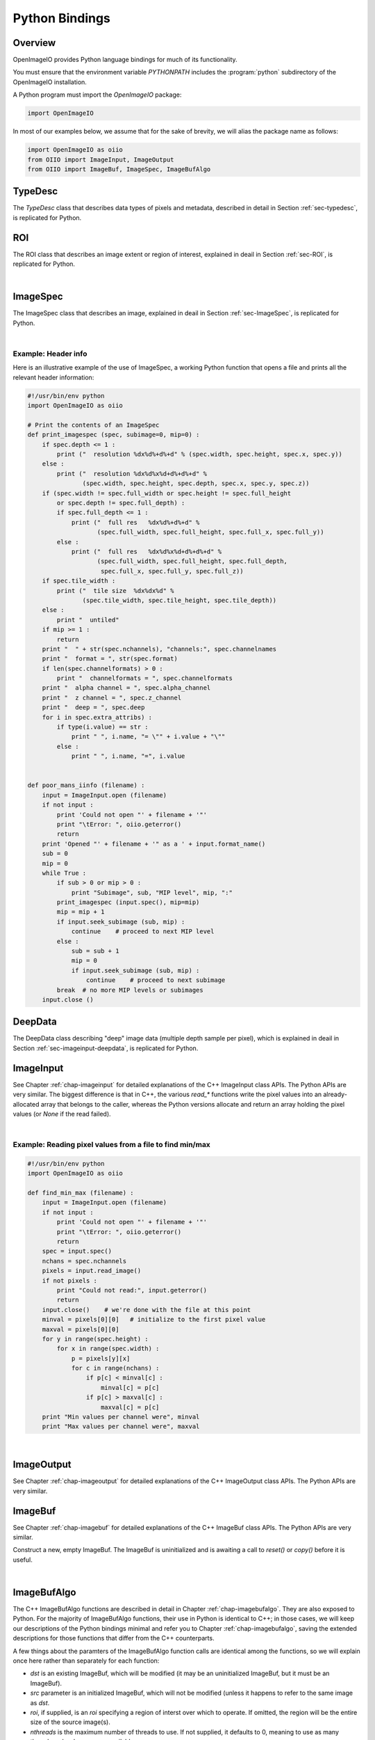 .. _chap-pythonbindings:

Python Bindings
###############


Overview
========

OpenImageIO provides Python language bindings for much of its functionality.

You must ensure that the environment variable `PYTHONPATH` includes the
:program:`python` subdirectory of the OpenImageIO installation.


A Python program must import the `OpenImageIO` package:

.. code-block:: python

    import OpenImageIO

In most of our examples below, we assume that for the sake
of brevity, we will alias the package name as follows:

.. code-block:: python

    import OpenImageIO as oiio
    from OIIO import ImageInput, ImageOutput
    from OIIO import ImageBuf, ImageSpec, ImageBufAlgo


.. _sec-pythontypedesc:

TypeDesc
========

The `TypeDesc` class that describes data types of pixels and metadata,
described in detail in Section :ref:`sec-typedesc`, is replicated for Python.

.. py:class:: BASETYPE

    The `BASETYPE` enum corresponds to the C++ `TypeDesc::BASETYPE` and
    contains the following values::

        UNKNOWN NONE UINT8 INT8 UINT16 INT16 UINT32 INT32 UINT64 INT64
        HALF FLOAT DOUBLE STRING PTR
    
    These names are also exported to the `OpenImageIO` namespace.


.. py:class:: AGGREGATE

    The `AGGREGATE` enum corresponds to the C++ `TypeDesc::AGGREGATE` and
    contains the following values::

        SCALAR VEC2 VEC3 VEC4 MATRIX33 MATRIX44
    
    These names are also exported to the `OpenImageIO` namespace.


.. py:class:: VECSEMANTICS

    The `VECSEMANTICS` enum corresponds to the C++ `TypeDesc::VECSEMANTICS` and
    contains the following values::

        NOSEMANTICS COLOR POINT VECTOR NORMAL TIMECODE KEYCODE RATIONAL
    
    These names are also exported to the `OpenImageIO` namespace.


.. py::method:: TypeDesc.TypeDesc(typename='unknown')

    Construct a `TypeDesc` object the easy way: from a string description.
    If the type name is omitted, it will default to`UNKNOWN`.

    Example:

    .. code-block:: python

        import OpenImageIO as oiio

        # make a default (UNKNOWN) TypeDesc
        t = TypeDesc()

        # make a TypeDesc describing an unsigned 8 bit int
        t = TypeDesc("uint8")

        # make a TypeDesc describing an array of 14 'float' values
        t = TypeDesc("float[14]")

        # make a TypeDesc describing 3-vector with point semantics
        t = TypeDesc("point")



.. py::method:: TypeDesc.TypeDesc(basetype=oiio.UNKNOWN, aggregate=oiio.SCALAR, vecsemantics=NOSEMANTICS, arraylen=0)

    Construct a `TypeDesc` object the hard way: from individual enum tokens
    describing the base type, aggregate class, semantic hints, and array length.

    Example:

    .. code-block:: python

        import OpenImageIO as oiio

        # make a default (UNKNOWN) TypeDesc
        t = TypeDesc()

        # make a TypeDesc describing an unsigned 8 bit int
        t = TypeDesc(oiio.UINT8)

        # make a TypeDesc describing an array of 14 'float' values
        t = TypeDesc(oiio.FLOAT, oiio.SCALAR, oiio.NOSEMANTICS, 14)

        # make a TypeDesc describing a float point
        t = TypeDesc(oiio.FLOAT, oiio.VEC3, oiio.POINT)



.. py:data:: TypeUnknown TypeString TypeFloat TypeHalf
             TypeInt TypeUInt TypeInt16 TypeUInt16
             TypeColor TypePoint TypeVector TypeNormal
             TypeFloat2 TypeVector2 TypeFloat4 TypeVector2i
             TypeMatrix TypeMatrix33
             TypeTimeCode TypeKeyCode TypeRational TypePointer

    Pre-constructed `TypeDesc` objects for some common types, available in the
    outer OpenImageIO scope.

    Example:

    .. code-block:: python

        t = TypeFloat



.. py:function:: str (typedesc)

    Returns a string that describes the `TypeDesc`.

    Example:

    .. code-block:: python

        print (str(TypeDesc(oiio.UINT16)))

        > int16



.. py:attribute:: TypeDesc.basetype
                  TypeDesc.aggregate
                  TypeDesc.vecsemantics
                  TypeDesc.arraylen

    Access to the raw fields in the `TypeDesc`.

    Example:

    .. code-block:: python

        t = TypeDesc(...)
        if t.basetype == oiio.FLOAT :
            print ("It's made of floats")



.. py:method:: int TypeDesc.size ()
               int TypeDesc.basesize ()
               TypeDesc TypeDesc.elementtype ()
               int TypeDesc.numelements ()
               int TypeDesc.elementsize ()

    The `size()` is the size in bytes, of the type described.  The
    `basesize()` is the size in bytes of the `BASETYPE`.

    The `elementtype()` is the type of each array element, if it is an
    array, or just the full type if it is not an array.  The `elementsize()`
    is the size, in bytes, of the `elementtype` (thus, returning the same
    value as `size()` if the type is not an array).  The `numelements()`
    method returns `arraylen` if it is an array, or 1 if it is not an array.

    Example:

    .. code-block:: python

        t = TypeDesc("point[2]")
        print "size =", t.size()
        print ("elementtype =", t.elementtype())
        print ("elementsize =", t.elementsize())

        > size = 24
        > elementtype = point
        > elementsize = 12



.. py:method:: typedesc == typedesc
               typedesc != typedesc
               TypeDesc.equivalent(typedesc)

    Test for equality or inequality.  The `equivalent()` method is more
    forgiving than `==`, in that it considers `POINT`, `VECTOR`, and
    `NORMAL` vector semantics to not constitute a difference from one
    another.

    Example:

    .. code-block:: python

        f = TypeDesc("float")
        p = TypeDesc("point")
        v = TypeDesc("vector")
        print ("float==point?", (f == p))
        print ("vector==point?", (v == p))
        print ("float.equivalent(point)?", f.equivalent(p))
        print ("vector.equivalent(point)?", v.equivalent(p))

        > float==point? False
        > vector==point? False
        > float.equivalent(point)? False
        > vector.equivalent(point)? True



.. _sec-pythonroi:

ROI
===

The ROI class that describes an image extent or region of interest,
explained in deail in Section :ref:`sec-ROI`, is replicated for Python.

.. py:method:: ROI()
               ROI(xbegin, xend, ybegin, yend, zbegin=0, zend=1, chbegin=0, chend=1000)

    Construct an ROI with the given bounds.  The constructor with no
    arguments makes an ROI that is "undefined."

    Example:

    .. code-block:: python

        roi = ROI (0, 640, 0, 480, 0, 1, 0, 4)   # video res RGBA



.. py:attribute:: ROI.xbegin
                  ROI.xend
                  ROI.ybegin
                  ROI.yend
                  ROI.zbegin
                  ROI.zend
                  ROI.chbegin
                  ROI.chend

    The basic fields of the ROI (all of type `int`).


.. py:attribute:: ROI.All

    A pre-constructed undefined ROI understood to mean unlimited ROI on
    an image.


.. py:attribute:: ROI.defined

    `True` if the ROI is defined, `False` if the ROI is undefined.


.. py:attribute:: ROI.width
                  ROI.height
                  ROI.depth
                  ROI.nchannels

    The number of pixels in each dimension, and the number of channels,
    as described by the ROI. (All of type `int`.)


.. py:attribute:: int ROI.npixels

    The total number of pixels in the region described by the ROI (as an
    `int`).


.. py:method:: ROI.contains (x, y, z=0, ch=0)

    Returns `True` if the ROI contains the coordinate.


.. py:method:: ROI.contains (other)

    Returns `True` if the ROI `other` is entirel contained within
    this ROI.


.. py:function:: ROI get_roi (imagespec)
                 ROI get_roi_full (imagespec)

    Returns an ROI corresponding to the pixel data window of the given
    ImageSpec, or the display/full window, respectively.

    Example:

    .. code-block:: python

        spec = ImageSpec(...)
        roi = oiio.get_roi(spec)



.. py:function:: set_roi (imagespec, roi)
                 set_roi_full (imagespec, roi)

    Alter the ImageSpec's resolution and offset to match the passed ROI.

    Example:

    .. code-block:: python

        # spec is an ImageSpec
        # The following sets the full (display) window to be equal to the
        # pixel data window:
        oiio.set_roi_full (spec, oiio.get_roi(spec))

|


.. _sec-pythonimagespec:

ImageSpec
=========

The ImageSpec class that describes an image, explained in deail in
Section :ref:`sec-ImageSpec`, is replicated for Python.

.. py:method:: ImageSpec ()
               ImageSpec (typedesc)
               ImageSpec (xres, yres, nchannels, typedesc)
               ImageSpec (roi, typedesc)

    Constructors of an ImageSpec. These correspond directly to the constructors
    in the C++ bindings.

    Example:

    .. code-block:: python

        import OpenImageIO as oiio
        ...

        # default ctr
        s = ImageSpec()

        # construct with known pixel type, unknown resolution
        s = ImageSpec(oiio.UINT8)

        # construct with known resolution, channels, pixel data type
        s = ImageSpec(640, 480, 4, "half")

        # construct from an ROI
        s = ImageSpec (ROI(0,640,0,480,0,1,0,3), TypeFloat)



.. py:attribute:: ImageSpec.width, ImageSpec.height, ImageSpec.depth
                  ImageSpec.x, ImageSpec.y, ImageSpec.z

    Resolution and offset of the image data (`int` values).

    Example:

    .. code-block:: python

        s = ImageSpec (...)
        print ("Data window is ({},{})-({},{})".format (s.x, s.x+s.width-1,
                                                        s.y, s.y+s.height-1))



.. py:attribute:: ImageSpec.full_width, ImageSpec.full_height, ImageSpec.full_depth
                  ImageSpec.full_x, ImageSpec.full_y, ImageSpec.full_z

    Resolution and offset of the "full" display window (`int` values).


.. py:attribute:: ImageSpec.tile_width, ImageSpec.tile_height, ImageSpec.tile_depth

    For tiled images, the resolution of the tiles (`int` values).  Will be
    0 for  untiled images.


.. py:attribute:: ImageSpec.format

    A `TypeDesc` describing the pixel data.


.. py:attribute:: ImageSpec.nchannels

    An `int` giving the number of color channels in the image.


.. py:attribute:: ImageSpec.channelnames

    A tuple of strings containing the names of each color channel.


.. py:attribute:: ImageSpec.channelformats

    If all color channels have the same format, that will be
    `ImageSpec.format`, and `channelformats` will be `None`.  However, if
    there are different formats per channel, they will be stored in
    `channelformats` as a tuple of `TypeDesc` objects.
    
    Example:

    .. code-block:: python

        if spec.channelformats == None:
            print ("All color channels are", str(spec.format))
        else:
            print ("Channel formats: ")
            for t in spec.channelformats:
                print ("\t", t)



.. py:attribute:: ImageSpec.alpha_channel
                  ImageSpec.z_channel

    The channel index containing the alpha or depth channel, respectively, or
    -1 if either one does not exist or cannot be identified.


.. py:attribute:: ImageSpec.deep

    `True` if the image is a *deep* (multiple samples per pixel) image, of
    `False` if it is an ordinary image.


.. py:attribute:: ImageSpec.extra_attribs

    Direct access to the `extra_attribs` named metadata, appropriate for
    iterating over the entire list rather than searching for a particular
    named value.


    - `len(extra_attribs)` : Returns the number of extra attributes.
    
    - `extra_attribs[i].name` : The name of the indexed attribute.
    
    - `extra_attribs[i].type` : The type of the indexed attribute, as a `TypeDesc`.
    
    - `extra_attribs[i].value` : The value of the indexed attribute.

    Example:

    .. code-block:: python

        s = ImageSpec(...)
        ...
        print ("extra_attribs size is", len(s.extra_attribs))
        for i in range(len(s.extra_attribs)) :
            print (i, s.extra_attribs[i].name, str(s.extra_attribs[i].type), " :")
            print ("\t", s.extra_attribs[i].value)
        print



.. py:attribute:: Imagespec.roi

    The ROI describing the pixel data window.


.. py:attribute:: ImageSpec.roi_full

    The ROI describing the "display window" (or "full size").


.. py:method:: ImageSpec.set_format (typedesc)

    Given a `TypeDesc`, sets the `format` field and clear any per-channel
    formats in `channelformats`.

    Example:

    .. code-block:: python

        s = ImageSpec ()
        s.set_format (TypeDesc("uint8"))



.. py:method:: ImageSpec.default_channel_names ()

    Sets `channel_names` to the default names given the value of
    the `nchannels` field.


.. py:method:: ImageSpec.channelindex (name)

    Return (as an int) the index of the channel with the given name, or -1
    if it does not exist.


.. py:method:: ImageSpec.channel_bytes ()

    ImageSpec.channel_bytes (channel, native=False)} Returns the size of a
    single channel value, in bytes (as an `int`). (Analogous to the C++
    member functions, see Section :ref:`sec-ImageSpec` for details.)


.. py:method:: ImageSpec.pixel_bytes ()
               ImageSpec.pixel_bytes (native=False)
               ImageSpec.pixel_bytes (chbegin, chend, native=False)

    Returns the size of a pixel, in bytes (as an `int`). (Analogous to the
    C++ member functions, see Section :ref:`sec-ImageSpec`  for details.)


.. py:method:: ImageSpec.scanline_bytes (native=False)
               ImageSpec.tile_bytes (native=False)
               ImageSpec.image_bytes (native=False)

    Returns the size of a scanline, tile, or the full image, in bytes (as an
    `int`). (Analogous to the C++ member functions, see Section
    :ref:`sec-ImageSpec`  for details.)


.. py:method:: ImageSpec.tile_pixels ()
               ImageSpec.image_pixels ()

    Returns the number of pixels in a tile or the full image, respectively
    (as an `int`). (Analogous to the C++ member functions, see Section
    :ref:`sec-ImageSpec`  for details.)


.. py:method:: ImageSpec.erase_attribute (name, searchtype=TypeUnknown, casesensitive=False)

    Remove any specified attributes matching the regular expression `name`
    from the list of extra_attribs.


.. py:method:: ImageSpec.attribute (name, int)
               ImageSpec.attribute (name, float)
               ImageSpec.attribute (name, string)
               ImageSpec.attribute (name, typedesc, data)

    Sets a metadata value in the `extra_attribs`.  If the metadata item
    is a single `int`, `float`, or `string`, you can pass it
    directly. For other types, you must pass the `TypeDesc` and then the
    data (for aggregate types or arrays, pass multiple values as a tuple).

    Example:

    .. code-block:: python

        s = ImageSpec (...)
        s.attribute ("foo_str", "blah")
        s.attribute ("foo_int", 14)
        s.attribute ("foo_float", 3.14)
        s.attribute ("foo_vector", TypeDesc.TypeVector, (1, 0, 11))
        s.attribute ("foo_matrix", TypeDesc.TypeMatrix,
                     (1, 0, 0, 0, 0, 2, 0, 0, 0, 0, 1, 0, 1, 2, 3, 1))



.. py:method:: ImageSpec.getattribute (name)
               ImageSpec.getattribute (name, typedesc)

    Retrieves a named metadata value from `extra_attribs`.  The generic
    `getattribute()` function returns it regardless of type, or `None` if
    the attribute does not exist.  The typed variety will only succeed if
    the attribute is actually of that type specified.

    Example:

    .. code-block:: python

        foo = s.getattribute ("foo")   # None if not found
        foo = s.getattribute ("foo", oiio.FLOAT)  # None if not found AND float



.. py:method:: ImageSpec.get_int_attribute (name, defaultval=0)
                  ImageSpec.get_float_attribute (name, defaultval=0.0)
                  ImageSpec.get_string_attribute (name, defaultval="")

    Retrieves a named metadata value from `extra_attribs`, if it is
    found and is of the given type; returns the default value (or a passed
    value) if not found.

    Example:

    .. code-block:: python

        # If "foo" is not found, or if it's not an int, return 0
        foo = s.get_int_attribute ("foo")

        # If "foo" is not found, or if it's not a string, return "blah"
        foo = s.get_string_attribute ("foo", "blah")



.. py:attribute:: ImageSpec[name]

    *NEW in 2.1*

    Retrieve or set metadata using a dictionary-like syntax, rather than
    `attribute()` and `getattribute()`. This is best illustrated by
    example:

    .. code-block:: python

        comp = spec["Compression"]
        # Same as:  comp = spec.getattribute("Compression")

        spec["Compression"] = comp
        # Same as: spec.attribute("Compression", comp)



.. py:method:: ImageSpec.metadata_val (paramval, human=False)

    For a ParamValue, format its value as a string.


.. py:method:: ImageSpec.serialize (format="text", verbose="Detailed")

    Return a string containing the serialization of the ImageSpec. The
    `format` may be either "text" or "XML". The `verbose` may be one of
    "brief", "detailed", or "detailedhuman".


.. py:method:: ImageSpec.to_xml ()

    Equivalent to `serialize("xml", "detailedhuman")`.


.. py:method:: ImageSpec.from_xml (xml)

    Initializes the ImageSpec from the information in the string `xml`
    containing an XML-serialized ImageSpec.


.. py:method:: ImageSpec.channel_name (chan)

    Returns a string containing the name of the channel with index `chan`.


.. py:method:: ImageSpec.channelindex (name)

    Return the integer index of the channel with the given `name`, or -1 if
    the name is not a name of one of the channels.


.. py:method:: ImageSpec.channelformat (chan)

    Returns a `TypeDesc` of the channel with index `chan`.


.. py:method:: ImageSpec.get_channelformats ()

    Returns a tuple containing all the channel formats.


.. py:method:: ImageSpec.valid_tile_range (xbegin, xend, ybegin, yend, zbegin, zend)

    Returns `True` if the given tile range exactly covers a set of tiles, or
    `False` if it isn't (or if the image is not tiled).


.. py:method:: ImageSpec.copy_dimensions (other)

    Copies from ImageSpec `other` only the fields describing the size and
    data types, but not the arbitrary named metadata or channel names.


.. py:method:: ImageSpec.undefined ()

    Returns `True` for a newly initialized (undefined) ImageSpec.


|

Example: Header info
--------------------

Here is an illustrative example of the use of ImageSpec, a working Python
function that opens a file and prints all the relevant header information:

.. code-block:: python

    #!/usr/bin/env python
    import OpenImageIO as oiio

    # Print the contents of an ImageSpec
    def print_imagespec (spec, subimage=0, mip=0) :
        if spec.depth <= 1 :
            print ("  resolution %dx%d%+d%+d" % (spec.width, spec.height, spec.x, spec.y))
        else :
            print ("  resolution %dx%d%x%d+d%+d%+d" %
                   (spec.width, spec.height, spec.depth, spec.x, spec.y, spec.z))
        if (spec.width != spec.full_width or spec.height != spec.full_height
            or spec.depth != spec.full_depth) :
            if spec.full_depth <= 1 :
                print ("  full res   %dx%d%+d%+d" %
                       (spec.full_width, spec.full_height, spec.full_x, spec.full_y))
            else :
                print ("  full res   %dx%d%x%d+d%+d%+d" %
                       (spec.full_width, spec.full_height, spec.full_depth,
                        spec.full_x, spec.full_y, spec.full_z))
        if spec.tile_width :
            print ("  tile size  %dx%dx%d" %
                   (spec.tile_width, spec.tile_height, spec.tile_depth))
        else :
            print "  untiled"
        if mip >= 1 :
            return
        print "  " + str(spec.nchannels), "channels:", spec.channelnames
        print "  format = ", str(spec.format)
        if len(spec.channelformats) > 0 :
            print "  channelformats = ", spec.channelformats
        print "  alpha channel = ", spec.alpha_channel
        print "  z channel = ", spec.z_channel
        print "  deep = ", spec.deep
        for i in spec.extra_attribs) :
            if type(i.value) == str :
                print " ", i.name, "= \"" + i.value + "\""
            else :
                print " ", i.name, "=", i.value


    def poor_mans_iinfo (filename) :
        input = ImageInput.open (filename)
        if not input :
            print 'Could not open "' + filename + '"'
            print "\tError: ", oiio.geterror()
            return
        print 'Opened "' + filename + '" as a ' + input.format_name()
        sub = 0
        mip = 0
        while True :
            if sub > 0 or mip > 0 :
                print "Subimage", sub, "MIP level", mip, ":"
            print_imagespec (input.spec(), mip=mip)
            mip = mip + 1
            if input.seek_subimage (sub, mip) :
                continue    # proceed to next MIP level
            else :
                sub = sub + 1
                mip = 0
                if input.seek_subimage (sub, mip) :
                    continue    # proceed to next subimage
            break  # no more MIP levels or subimages
        input.close ()



.. _sec-pythondeepdata:

DeepData
========

The DeepData class describing "deep" image data (multiple depth
sample per pixel), which is explained in deail in
Section :ref:`sec-imageinput-deepdata`, is replicated for Python.

.. py:method:: DeepData ()

    Constructs a DeepData object. It needs to have its `init()` and
    `alloc()` methods called before it can hold any meaningful data.

.. py:method:: DeepData.init (npixels, nchannels, channeltypes, channelnames)

    Initializes this DeepData to hold `npixels` total pixels, with
    `nchannels` color channels. The data types of the channels are
    described by `channeltypes`, a tuple of `TypeDesc` values (one per
    channel), and the names are provided in a tuple of `string`s
    `channelnames`. After calling `init`, you still need to set the number of
    samples for each pixel (using `set_nsamples`) and then call `alloc()`
    to actually allocate the sample memory.

.. py:method:: DeepData.initialized ()

    Returns `True` if the DeepData is initialized at all.

.. py:method:: DeepData.allocated ()

    Returns `True` if the DeepData has already had pixel memory allocated.

.. py:attribute:: DeepData.pixels

    This `int` field constains the total number of pixels in this collection
    of deep data.

.. py:attribute:: DeepData.channels

    This `int` field constains the number of channels.

.. py:attribute:: DeepData.A_channel
                  DeepData.AR_channel
                  DeepData.AG_channel
                  DeepData.AB_channel
                  DeepData.Z_channel
                  DeepData.Zback_channel

    The channel index of certain named channels, or -1 if they don't exist.
    For `AR_channel`, `AG_channel`, `AB_channel`, if they don't exist, they
    will contain the value of `A_channel`, and `Zback_channel` will contain
    the value of `z_channel` if there is no actual `Zback`.

.. py:method:: DeepData.channelname (c)

    Retrieve the name of channel `C`, as a `string`.

.. py:method:: DeepData.channeltype (c)

    Retrieve the data type of channel `C`, as a `TypeDesc`.

.. py:method:: DeepData.channelsize (c)

    Retrieve the size (in bytes) of one datum of channel `C`.

.. py:method:: DeepData.samplesize ()

    Retrieve the packed size (in bytes) of all channels of one sample.

.. py:method:: DeepData.set_samples (pixel, nsamples)

    Set the number of samples for a given pixel (specified by integer
    index).

.. py:method:: DeepData.samples (pixel)

    Get the number of samples for a given pixel (specified by integer
    index).

.. py:method:: DeepData.insert_samples (pixel, samplepos, n)

    Insert *n* samples starting at the given position of an indexed pixel.

.. py:method:: DeepData.erase_samples (pixel, samplepos, n)

    Erase *n* samples starting at the given position of an indexed pixel.

.. py:method:: DeepData.set_deep_value (pixel, channel, sample, value)

    Set specific float value of a given pixel, channel, and sample index.

.. py:method:: DeepData.set_deep_value_uint (pixel, channel, sample, value)

    Set specific unsigned int value of a given pixel, channel, and sample
    index.

.. py:method:: DeepData.deep_value (pixel, channel, sample, value)

    Retrieve the specific value of a given pixel, channel, and sample index
    (for float channels.

.. py:method:: DeepData.deep_value_uint (pixel, channel, sample)

    Retrieve the specific value of a given pixel, channel, and sample index
    (for uint channels).

.. py:method:: DeepData.copy_deep_sample (pixel, sample, src, srcpixel, srcsample)

    Copy a deep sample from DeepData `src` into this DeepData.

.. py:method:: DeepData.copy_deep_pixel (pixel, src, srcpixel)

    Copy a deep pixel from DeepData `src` into this DeepData.

.. py:method:: DeepData.split (pixel, depth)

    Split any samples of the pixel that cross `depth`. Return `True` if any
    splits occurred, `False` if the pixel was unmodified.

.. py:method:: DeepData.sort (pixel)

    Sort the samples of the pixel by their Z depth.

.. py:method:: DeepData.merge_overlaps (pixel)

    Merge any adjacent samples in the pixel that exactly overlap in *z*
    range. This is only useful if the pixel has previously been split at
    all sample starts and ends, and sorted by depth.

.. py:method:: DeepData.merge_deep_pixels (pixel, src, srcpixel)

    Merge the samples of `src`'s pixel into this DeepData's pixel.

.. py:method:: DeepData.occlusion_cull (pixel)

    Eliminate any samples beyond an opaque sample.

.. py:method:: DeepData.opaque_z (pixel)

    For the given pixel index. return the *z* value at which the pixel reaches
    full opacity.




.. _sec-pythonimageinput:

ImageInput
==========

See Chapter :ref:`chap-imageinput` for detailed explanations of the C++
ImageInput class APIs. The Python APIs are very similar. The biggest
difference is that in C++, the various `read_*` functions write the pixel
values into an already-allocated array that belongs to the caller, whereas
the Python versions allocate and return an array holding the pixel values
(or `None` if the read failed).


.. py:method:: ImageInput.open (filename [, config_imagespec])

    Creates an ImageInput object and opens the named file.  Returns the open
    ImageInput upon success, or `None` if it failed to open the file (after
    which, `OpenImageIO.geterror()` will contain an error message).  In the
    second form, the optional ImageSpec argument `config` contains
    attributes that may set certain options when opening the file.
    
    Example:

    .. code-block:: python

        input = ImageInput.open ("tahoe.jpg")
        if input == None :
            print "Error:", oiio.geterror()
            return

.. py:method:: ImageInput.close ()

    Closes an open image file, returning `True` if successful, `False`
    otherwise.
    
    Example:

    .. code-block:: python

        input = ImageInput.open (filename)
        ...
        input.close ()

.. py:method:: ImageInput.format_name ()

    Returns the format name of the open file, as a string.
    
    Example:

    .. code-block:: python

        input = ImageInput.open (filename)
        if input :
            print filename, "was a", input.format_name(), "file."
            input.close ()


.. py:method:: ImageInput.spec ()

    Returns an ImageSpec corresponding to the currently open subimage and
    MIP level of the file.
    
    Example:

    .. code-block:: python

        input = ImageInput.open (filename)
        spec = input.spec()
        print "resolution ", spec.width, "x", spec.height

.. py:method:: ImageInput.spec (subimage, miplevel=0)

    Returns a full copy of the ImageSpec corresponding to the designated
    subimage and MIP level.

.. py:method:: ImageSpec ImageInput.spec_dimensions (subimage, miplevel=0)

    Returns a partial copy of the ImageSpec corresponding to the designated
    subimage and MIP level, only copying the dimension fields and not any of
    the arbitrary named metadata (and is thus much less expensive).

.. py:method:: ImageInput.current_subimage ()

    Returns the current subimage of the file.

.. py:method:: ImageInput.current_miplevel ()

    Returns the current MIP level of the file.

.. py:method:: ImageInput.seek_subimage (subimage, miplevel)

    Repositions the file pointer to the given subimage and MIP level within
    the file (starting with 0).  This function returns `True` upon success,
    `False` upon failure (which may include the file not having the
    specified subimage or MIP level).
    
    Example:

    .. code-block:: python

        input = ImageInput.open (filename)
        mip = 0
        while True :
            ok = input.seek_subimage (0, mip)
            if not ok :
                break
            spec = input.spec()
            print "MIP level", mip, "is", spec.width, "x", spec.height



.. py:method:: ImageInput.read_image (format="float")
               ImageInput.read_image (chbegin, chend, format="float")
               ImageInput.read_image (subimage, miplevel, chbegin, chend, format="float")

    Read the entire image and return the pixels as a NumPy array of values
    of the given `type` (described by a `TypeDesc` or a string, float by
    default). If the `type` is `TypeUnknown`, the pixels will be returned in
    the native format of the file. If an error occurs, `None` will be
    returned.
    
    For a normal (2D) image, the array returned will be 3D indexed as
    `[y][x][channel]`. For 3D volumetric images, the array returned will be
    4D with shape indexed as `[z][y][x][channel]`.

    Example:

    .. code-block:: python

        input = ImageInput.open (filename)
        spec = input.spec ()
        pixels = input.read_image ()
        print "The first pixel is", pixels[0][0]
        print "The second pixel is", pixels[0][1]
        input.close ()


.. py:method:: ImageInput.read_scanline (y, z, format="float")

    Read scanline number `y` from depth plane `z` from the open file,
    returning the pixels as a NumPy array of values of the given `type`
    (described by a `TypeDesc` or a string, float by default). If the `type`
    is `TypeUnknown`, the pixels will be returned in the native format of
    the file. If an error occurs, `None` will be returned.
    
    The pixel array returned will be a 2D `ndarray`, indexed as `[x][channel]`.
    
    Example:

    .. code-block:: python

        input = ImageInput.open (filename)
        spec = input.spec ()
        if spec.tile_width == 0 :
            for y in range(spec.y, spec.y+spec.height) :
                pixels = input.read_scanline (y, spec.z, "float")
                # process the scanline
        else :
            print "It's a tiled file"
        input.close ()


.. py:method:: ImageInput.read_tile (x, y, z, format="float")

    Read the tile whose upper left corner is pixel (x,y,z) from the open
    file, returning the pixels as a NumPy array of values of the given
    `type` (described by a `TypeDesc` or a string, float by default). If the
    `type` is `TypeUnknown`, the pixels will be returned in the native
    format of the file. If an error occurs, `None` will be returned.
    
    For a normal (2D) image, the array of tile pixels returned will be a 3D
    `ndarray` indexed as `[y][x][channel]`. For 3D volumetric images, the
    array returned will be 4D with shape indexed as `[z][y][x][channel]`.
    
    Example:

    .. code-block:: python

        input = ImageInput.open (filename)
        spec = input.spec ()
        if spec.tile_width > 0 :
            for z in range(spec.z, spec.z+spec.depth, spec.tile_depth) :
                for y in range(spec.y, spec.y+spec.height, spec.tile_height) :
                    for x in range(spec.x, spec.x+spec.width, spec.tile_width) :
                        pixels = input.read_tile (x, y, z, oiio.FLOAT)
                        # process the tile
        else :
            print "It's a scanline file"
        input.close ()



.. py:method:: ImageInput.read_scanlines(subimage, miplevel, ybegin, yend, z, chbegin, chend, format="float")
               ImageInput.read_scanlines(ybegin, yend, z, chbegin, chend, format="float")
               ImageInput.read_tiles(xbegin, xend, ybegin, yend, zbegin, zend, chbegin, chend, format="float")
               ImageInput.read_tiles(subimage, miplevel, xbegin, xend, ybegin, yend, zbegin, zend, format="float")

    Similar to the C++ routines, these functions read multiple scanlines or
    tiles at once, which in some cases may be more efficient than reading
    each scanline or tile separately.  Additionally, they allow you to read only
    a subset of channels.
    
    For normal 2D images, both `read_scanlines` and `read_tiles` will
    return a 3D array indexed as `[z][y][x][channel]`.
    
    For 3D volumetric images, both `read_scanlines` will return a 3D array
    indexed as `[y][x][channel]`, and `read_tiles` will return a 4D
    array indexed as `[z][y][x][channel]`,
    
    Example:

    .. code-block:: python

        input = ImageInput.open (filename)
        spec = input.spec ()
    
        # Read the whole image, the equivalent of
        #     pixels = input.read_image (type)
        # but do it using read_scanlines or read_tiles:
        if spec.tile_width == 0 :
            pixels = input.read_scanlines (spec.y, spec.y+spec.height, 0,
                                           0, spec.nchannels)
        else :
            pixels = input.read_tiles (spec.x, spec.x+spec.width,
                                       spec.y, spec.y+spec.height,
                                       spec.z, spec.z+spec.depth,
                                       0, spec.nchannels)
    

.. py:method:: ImageInput.read_native_deep_scanlines (subimage, miplevel, ybegin, yend, z, chbegin, chend)
               ImageInput.read_native_deep_tiles (subimage, miplevel, xbegin, xend, ybegin, yend, zbegin, zend, chbegin, chend)
               ImageInput.read_native_deep_image (subimage=0, miplevel=0)

    Read a collection of scanlines, tiles, or an entire image of "deep"
    pixel data from the specified subimage and MIP level. The begin/end
    coordinates are all integer values. The value returned will be a
    DeepData if the read succeeds, or `None` if the read fails.

    These methods are guaranteed to be thread-safe against simultaneous
    calls to any of the other other `read_native` calls that take an
    explicit subimage/miplevel.


.. py:method:: ImageInput.geterror ()

    Retrieves the error message from the latest failed operation on an
    ImageInput.
    
    Example:

    .. code-block:: python

        input = ImageInput.open (filename)
        if not input :
            print "Open error:", oiio.geterror()
            # N.B. error on open must be retrieved with the global geterror(),
            # since there is no ImageInput object!
        else :
            pixels = input.read_image (oiio.FLOAT)
            if not pixels :
                print "Read_image error:", input.geterror()
            input.close ()


|

Example: Reading pixel values from a file to find min/max
---------------------------------------------------------

.. code-block:: python

    #!/usr/bin/env python 
    import OpenImageIO as oiio
    
    def find_min_max (filename) :
        input = ImageInput.open (filename)
        if not input :
            print 'Could not open "' + filename + '"'
            print "\tError: ", oiio.geterror()
            return
        spec = input.spec()
        nchans = spec.nchannels
        pixels = input.read_image()
        if not pixels :
            print "Could not read:", input.geterror()
            return
        input.close()    # we're done with the file at this point
        minval = pixels[0][0]   # initialize to the first pixel value
        maxval = pixels[0][0]
        for y in range(spec.height) :
            for x in range(spec.width) :
                p = pixels[y][x]
                for c in range(nchans) :
                    if p[c] < minval[c] :
                        minval[c] = p[c]
                    if p[c] > maxval[c] :
                        maxval[c] = p[c]
        print "Min values per channel were", minval
        print "Max values per channel were", maxval

|



.. _sec-pythonimageoutput:

ImageOutput
===========

See Chapter :ref:`chap-imageoutput` for detailed explanations of the C++
ImageOutput class APIs. The Python APIs are very similar.

.. py:method:: ImageOutput.create (name, plugin_searchpath="")

    Create a new ImageOutput capable of writing the named file format (which
    may also be a file name, with the type deduced from the extension).
    There is an optional parameter giving an colon-separated search path for
    finding ImageOutput plugins.  The function returns an ImageOutput
    object, or `None` upon error (in which case, `OpenImageIO.geterror()`
    may be used to retrieve the error message).
    
    Example:

    .. code-block:: python

        import OpenImageIO as oiio
        output = ImageOutput.create ("myfile.tif")
        if not output :
            print "Error:", oiio.geterror()



.. py:method:: ImageOutput.format_name ()

    The file format name of a created ImageOutput, as a string.
    
    Example:

    .. code-block:: python

        output = ImageOutput.create (filename)
        if output :
            print "Created output", filename, "as a", output.format_name()



.. py:method:: ImageOutput.supports (feature)

    For a created ImageOutput, returns `True` if the file format supports
    the named feature (such as "tiles", "mipmap", etc., see Section
    :ref:`sec-imageoutput-class-reference` for the full list), or `False` if
    this file format does not support the feature.

    Example:

    .. code-block:: python

        output = ImageOutput.create (filename)
        if output :
            print output.format_name(), "supports..."
            print "tiles?", output.supports("tiles")
            print "multi-image?", output.supports("multiimage")
            print "MIP maps?", output.supports("mipmap")
            print "per-channel formats?", output.supports("channelformats")


.. py:method:: ImageOutput.open (filename, spec, mode="Create")

    Opens the named output file, with an ImageSpec describing the image to
    be output.  The `mode` may be one of "create", "AppendSubimage", or
    "AppendMIPLevel". See Section :ref:`sec-imageoutput-class-reference` for
    details. Returns `True` upon success, `False` upon failure (error
    messages retrieved via `ImageOutput.geterror()`.)

    :return: `True` for success, `False` for failure.

    Example:

    .. code-block:: python

        output = ImageOutput.create (filename)
        if not output :
            print "Error:", oiio.geterror()
        spec = ImageSpec (640, 480, 3, "uint8")
        ok = output.open (filename, spec)
        if not ok :
            print "Could not open", filename, ":", output.geterror()


.. py:method:: ImageOutput.open (filename, (imagespec, ...))

    This variety of `open()` is used specifically for multi-subimage files. A
    tuple of ImageSpec objects is passed, one for each subimage that will be
    written to the file.  After each subimage is written, then a regular call to
    `open(name, newspec, AppendSubimage)` moves on to the next subimage.

    :return: `True` for success, `False` for failure.

.. py:method:: ImageOutput.close ()

    Closes an open output.

    :return: `True` for success, `False` for failure.

.. py:method:: ImageOutput.spec ()

    Returns the ImageSpec of the currently-open output image.


.. py:method:: ImageOutput.write_image (pixels)

    Write the currently opened image all at once.  The `pixels` parameter
    should be a Numpy `ndarray` containing data elements indexed as
    `[y][x][channel]` for normal 2D images, or for 3D volumetric images,
    as `[z][y][x][channel]`, in other words, exactly matching the shape of
    array returned by `ImageInput.read_image()`. (It will also work fine if
    the array is 1D "flattened" version, as long as it contains the correct
    total number of values.) The data type is deduced from the contents of the
    array itself. Returns `True` upon success, `False` upon failure.
    
    Example:

    .. code-block:: python

        # This example reads a scanline file, then converts it to tiled
        # and writes to the same name.
    
        input = ImageInput.open (filename)
        spec = input.spec ()
        pixels = input.read_image ()
        input.close ()
    
        output = ImageOutput.create (filename)
        if output.supports("tiles") :
            spec.tile_width = 64
            spec.tile_height = 64
            output.open (filename, spec)
            output.write_image (pixels)
            output.close ()


.. py:method:: ImageOutput.write_scanline (y, z, pixels)
               ImageOutput.write_scanlines (ybegin, yend, z, pixels)

    Write one or many scanlines to the currently open file. Returns `True`
    upon success, `False` upon failure.
    
    The `pixels` parameter should be a Numpy `ndarray` containing data
    elements indexed as `[x][channel]` for `write_scanline` or as
    `[y][x][channels` for `write_scanlines`, exactly matching the shape
    returned by `ImageInput.read_scanline` or `ImageInput.read_scanlines`.
    (It will also work fine if the array is 1D "flattened" version, as long
    as it contains the correct total number of values.)
    
    Example:

    .. code-block:: python

        # Copy a TIFF image to JPEG by copying scanline by scanline.
        input = ImageInput.open ("in.tif")
        spec = input.spec ()
        output = ImageOutput.create ("out.jpg")
        output.open (filename, spec)
        for z in range(spec.z, spec.z+spec.depth) :
            for y in range(spec.y, spec.y+spec.height) :
                pixels = input.read_scanline (y, z)
                output.write_scanline (y, z, pixels)
        output.close ()
        input.close ()
    
        # The same example, but copying a whole "plane" of scanlines at a time:
        ...
        for z in range(spec.z, spec.z+spec.depth) :
            pixels = input.read_scanlines (spec.y, spec.y+spec.height, z)
            output.write_scanlines (spec.y, spec.y+spec.height, z, pixels)
        ...



.. py:method:: ImageOutput.write_tile(x, y, z, pixels)
               ImageOutput.write_tiles(xbegin, xend, ybegin, yend, zbegin, zend, pixels)

    Write one or many tiles to the currently open file. Returns `True` upon
    success, `False` upon failure.
    
    The `pixels` parameter should be a Numpy `ndarray` containing data
    elements indexed as `[y][x][channel]` for normal 2D images, or as
    `[z][y][x][channels` 3D volumetric images, exactly matching the shape
    returned by `ImageInput.read_tile` or `ImageInput.read_tiles`. (It will
    also work fine if the array is 1D "flattened" version, as long as it
    contains the correct total number of values.)
    
    Example:

    .. code-block:: python

        input = ImageInput.open (in_filename)
        spec = input.spec ()
        output = ImageOutput.create (out_filename)
        output.open (out_filename, spec)
        for z in range(spec.z, spec.z+spec.depth, spec.tile_depth) :
            for y in range(spec.y, spec.y+spec.height, spec.tile_height) :
                for x in range(spec.x, spec.x+spec.width, spec.tile_width) :
                    pixels = input.read_tile (x, y, z)
                    output.write_tile (x, y, z, pixels)
        output.close ()
        input.close ()
    
        # The same example, but copying a whole row of of tiles at a time:
        ...
        for z in range(spec.z, spec.z+spec.depth, spec.tile_depth) :
            for y in range(spec.y, spec.y+spec.height, spec.tile_height) :
                pixels = input.read_tiles (spec.x, spec.x+spec.width,
                                           y, y+tile_width, z, z+tile_width)
                output.write_tiles (spec.x, spec.x+spec.width,
                                    y, y+tile_width, z, z+tile_width, pixels)
        ...



.. py:method:: ImageOutput.write_deep_scanlinesa(ybegin, yend, z, deepdata)
               ImageOutput.write_deep_tiles(xbegin, xend, ybegin, yend, zbegin, zend, deepdata)
               ImageOutput.write_deep_image(deepdata)

    Write a collection of scanlines, tiles, or an entire image of "deep"
    pixel data. The begin/end coordinates are all integer values, and
    `deepdata` should be a DeepData.
    
    
.. py:method:: ImageOutput.copy_image (imageinput)

    Copy the current image of the open input to the open output. (The reason
    this may be preferred in some circumstances is that, if input and
    output were the same kind of input file format, they may have a special
    efficient technique to copy pixels unaltered, for example by avoiding the 
    decompression/recompression round trip.)
    
    Example:

    .. code-block:: python

        input = ImageInput.open (in_filename)
        spec = input.spec ()
        output = ImageOutput.create (out_filename)
        output.open (filename, spec)
        output.copy_image (input)
        output.close ()
        input.close ()


.. py:method:: ImageOuput.geterror ()

    Retrieves the error message from the latest failed operation on an open
    file.
    
    Example:

    .. code-block:: python

        output = ImageOutput.create (filename)
        if not output :
            print "Create error:", oiio.geterror()
            # N.B. error on create must be retrieved with the global geterror(),
            # since there is no ImageOutput object!
        else :
            ok = output.open (filename, spec)
            if not ok :
                print "Open error:", output.geterror()
            ok = output.write_image (pixels)
            if not ok :
                print "Write error:", output.geterror()
            output.close ()




.. _sec-pythonimagebuf:

ImageBuf
========

See Chapter :ref:`chap-imagebuf` for detailed explanations of the C++
ImageBuf class APIs. The Python APIs are very similar.

.. py:method:: ImageBuf ()

Construct a new, empty ImageBuf. The ImageBuf is uninitialized and is
awaiting a call to `reset()` or `copy()` before it is useful.


.. py:method:: ImageBuf (filename [, subimage, miplevel])

    Construct a read-only ImageBuf that will read from the named file.
    Optionally, a specific subimage or MIP level may be specified
    (defaulting to 0).
    
    Example:

    .. code-block:: python

        import OpenImageIO as oiio
        ...
        buf = ImageBuf ("grid.tif")



.. py:method:: ImageBuf (filename, subimage, miplevel, config)

    Construct a read-only ImageBuf that will read from the named file,
    with an ImageSpec `config` giving configuration hints.
    
    Example:

    .. code-block:: python

        import OpenImageIO as oiio
        ...
        config = ImageSpec()
        config.attribute("oiio:RawColor", 1)
        buf = ImageBuf ("grid.tif", 0, 0, config)



.. py:method:: ImageBuf (imagespec, zero = True)

    Construct a writeable ImageBuf of the dimensions and data format
    specified by an ImageSpec. The pixels will be initialized to black/empty
    values if `zero` is True, otherwise the pixel values will remain
    uninitialized.
    
    Example:

    .. code-block:: python

        spec = ImageSpec (640, 480, 3, "float")
        buf = ImageBuf (spec)



.. py:method:: ImageBuf.clear ()

    Resets the ImageBuf to a pristine state identical to that of a freshly
    constructed ImageBuf using the default constructor.
    
    Example:

    .. code-block:: python

        buf = ImageBuf (...)
    
        # The following two commands are equivalent:
        buf = ImageBuf()     # 1 - assign a new blank ImageBuf
        buf.clear()          # 2 - clear the existing ImageBuf



.. py:method:: ImageBuf.reset (filename, subimage=0, miplevel=0, config=ImageSpec())

    Restore the ImageBuf to a newly-constructed state, to read from a
    filename (optionally specifying a subimage, MIP level, and/or a
    "configuration" ImageSpec).


.. py:method:: ImageBuf.reset (imagespec, zero = True)

    Restore the ImageBuf to the newly-constructed state of a writeable
    ImageBuf specified by an ImageSpec. The pixels will be iniialized to
    black/empty if `zero` is True, otherwise the pixel values will remain
    uninitialized.


.. py:method:: ImageBuf.read(subimage=0, miplevel=0, force=False, convert=oiio.UNKNOWN)
               ImageBuf.read(subimage, miplevel, chbegin, chend, force, convert)

    Explicitly read the image from the file (of a file-reading ImageBuf),
    optionally specifying a particular subimage, MIP level, and channel
    range.  If `force` is `True`, will force an allocation of memory and a
    full read (versus the default of relying on an underlying ImageCache).
    If `convert` is not the default of`UNKNOWN`, it will force the ImageBuf
    to convert the image to the specified data format (versus keeping it in
    the native format or relying on the ImageCache to make a data formatting
    decision).
    
    Note that a call to `read()` is not necessary --- any ImageBuf API call
    that accesses pixel values will trigger a file read if it has not yet
    been done. An explicit `read()` is generally only needed to change the
    subimage or miplevel, or to force an in-buffer read or format
    conversion.
    
    The `read()` method will return `True` for success, or `False` if the
    read could not be performed (in which case, a `geterror()` call will
    retrieve the specific error message).
    
    Example:

    .. code-block:: python

        buf = ImageBuf ("mytexture.exr")
        buf.read (0, 2, True)
        # That forces an allocation and read of MIP level 2



.. py:method:: ImageBuf.init_spec (filename, subimage=0, miplevel=0)

    Explicitly read just the header from a file-reading ImageBuf (if the
    header has not yet been read), optionally specifying a particular
    subimage and MIP level. The `init_spec()` method will return `True` for
    success, or `False` if the read could not be performed (in which case, a
    `geterror()` call will retrieve the specific error message).

    Note that a call to `init_spec()` is not necessary --- any ImageBuf API
    call that accesses the spec will read it automatically it has not yet
    been done.


.. py:method:: ImageBuf.write (filename, dtype="", fileformat="")

    Write the contents of the ImageBuf to the named file.  Optionally,
    `dtype` can override the pixel data type (by default, the pixel data
    type of the buffer), and  `fileformat` can specify a particular file
    format to use (by default, it will infer it from the extension of the
    file name).
    
    Example:

    .. code-block:: python

        # No-frills conversion of a TIFF file to JPEG
        buf = ImageBuf ("in.tif")
        buf.write ("out.jpg")
    
        # Convert to uint16 TIFF
        buf = ImageBuf ("in.exr")
        buf.write ("out.tif", "uint16")



.. py:method:: ImageBuf.make_writeable (keep_cache_type = False)

    Force the ImageBuf to be writeable. That means that if it was previously
    backed by an ImageCache (storage was `IMAGECACHE`), it will force a full
    read so that the whole image is in local memory.


.. py:method:: ImageBuf.set_write_format (format=oiio.UNKNOWN)
               ImageBuf.set_write_tiles (width=0, height=0, depth=0)

    Override the data format or tile size in a subsequent call to `write()`.
    The `format` argument to `set_write_format` may be either a single
    data type description for all channels, or a tuple giving the data type for
    each channel in order.
    
    Example:

    .. code-block:: python

        # Conversion to a tiled unsigned 16 bit integer file
        buf = ImageBuf ("in.tif")
        buf.set_write_format ("uint16")
        buf.set_write_tiles (64, 64)
        buf.write ("out.tif")



.. py:method:: ImageBuf.spec()
               ImageBuf.nativespec()

    `ImageBuf.spec()` returns the ImageSpec that describes the contents of
    the ImageBuf.  `ImageBuf.nativespec()` returns an ImageSpec that
    describes the contents of the file that the ImageBuf was read from (this
    may differ from `ImageBuf.spec()` due to format conversions, or any
    changes made to the ImageBuf after the file was read, such as adding
    metadata).
    
    Handy rule of thumb: `spec()` describes the buffer, `nativespec()`
    describes the original file it came from.
    
    Example:

    .. code-block:: python

        buf = ImageBuf ("in.tif")
        print "Resolution is", buf.spec().width, "x", buf.spec().height



.. py:method:: ImageBuf.specmod()

    `ImageBuf.specmod()` provides a reference to the writeable ImageSpec
    inside the ImageBuf.  Be very careful!  It is safe to modify certain
    metadata, but if you change the data format or resolution fields, you
    will get the chaos you deserve.
    
    Example:

    .. code-block:: python

        # Read an image, add a caption metadata, write it back out in place
        buf = ImageBuf ("file.tif")
        buf.specmod().attribute ("ImageDescription", "my photo")
        buf.write ("file.tif")


.. py:method:: ImageBuf.name

    The file name of the image (as a string).

.. py:method::  ImageBuf.file_format_name

    The file format of the image (as a string).


.. py:attribute:: ImageBuf.subimage
                  ImageBuf.miplevel
                  ImageBuf.nsubimages
                  ImageBuf.nmiplevels

    Several fields giving information about the current subimage and MIP
    level, and the total numbers thereof in the file.


.. py:attribute:: ImageBuf.xbegin
               ImageBuf.xend
               ImageBuf.ybegin
               ImageBuf.yend
               ImageBuf.zbegin
               ImageBuf.zend

    The range of valid pixel data window. Remember that the `end` is *one
    past* the last pixel.


.. py:attribute:: ImageBuf.xmin
                  ImageBuf.xmax
                  ImageBuf.ymin
                  ImageBuf.ymax
                  ImageBuf.zmin
                  ImageBuf.zmax

    The minimum and maximum (inclusive) coordinates of the pixel data window.


.. py:attribute:: ImageBuf.orientation
                  ImageBuf.oriented_width
                  ImageBuf.oriented_height
                  ImageBuf.oriented_x
                  ImageBuf.oriented_y
                  ImageBuf.oriented_full_width
                  ImageBuf.oriented_full_height
                  ImageBuf.oriented_full_x
                  ImageBuf.oriented_full_y

    The `Orientation` field gives the suggested display oriententation of
    the image (see Section :ref:`sec-metadata-orientation`).

    The other fields are helpers that give the width, height, and origin
    (as well as "full" or "display" resolution and origin), taking the
    intended orientation into consideration.


.. py:attribute:: ImageBuf.roi
                  ImageBuf.roi_full

    These fields hold an ROI description of the pixel data window
    (`roi`) and the full (a.k.a. "display") window (`roi_full`).

    Example:

    .. code-block:: python

        buf = ImageBuf ("tahoe.jpg")
        print "Resolution is", buf.roi.width, "x", buf.roi.height



.. py:method:: ImageBuf.set_origin (x, y, z=0)

    Changes the "origin" of the data pixel data window to the specified
    coordinates.
    
    Example:

    .. code-block:: python

        # Shift the pixel data so the upper left is at pixel (10, 10)
        buf.set_origin (10, 10)



.. py:method:: ImageBuf.set_full (roi)

    Changes the "full" (a.k.a. "display") window to the specified ROI.
    
    Example:

    .. code-block:: python

        newroi = ROI (0, 1024, 0, 768)
        buf.set_full (newroi)



.. py:attribute:: ImageBuf.pixels_valid

    Will be `True` if the file has already been read and the pixels are
    valid. (It is always `True` for writeable ImageBuf's.) There should be
    few good reasons to access these, since the spec and pixels will be
    automatically be read when they are needed.


.. py:method:: ImageBuf.pixeltype

    Returns a TypeDesc describing the data type of the pixels stored within
    the ImageBuf.


.. py:method:: ImageBuf.copy_metadata (other_imagebuf)

    Replaces the metadata (all ImageSpec items, except for the data format
    and pixel data window size) with the corresponding metadata from the
    other ImageBuf.


.. py:method:: ImageBuf.copy_pixels (other_imagebuf)

    Replace the pixels in this ImageBuf with the values from the other
    ImageBuf.


.. py:method:: ImageBuf ImageBuf.copy (format=TypeUnknown)

    Return a full copy of this ImageBuf (with optional data format
    conversion, if `format` is supplied).

    Example:

    .. code-block:: python

        A = ImageBuf("A.tif")
    
        # Make a separate, duplicate copy of A
        B = A.copy()
    
        # Make another copy of A, but converting to float pixels
        C = A.copy ("float")



.. py:method:: ImageBuf.copy (other_imagebuf, format=TypeUnknown)

    Make this ImageBuf a complete copy of the other ImageBuf.
    If a `format` is provided, `this` will get the specified pixel
    data type rather than using the same pixel format as the source ImageBuf.
    
    Example:

    .. code-block:: python

        A = ImageBuf("A.tif")
    
        # Make a separate, duplicate copy of A
        B = ImageBuf()
        B.copy (A)
    
        # Make another copy of A, but converting to float pixels
        C = ImageBuf()
        C.copy (A, oiio.FLOAT)



.. py:method:: ImageBuf.swap (other_imagebuf)

    Swaps the content of this ImageBuf and the other ImageBuf.

    Example:

    .. code-block:: python

        A = ImageBuf("A.tif")
        B = ImageBuf("B.tif")
        A.swap (B)
        # Now B contains the "A.tif" image and A contains the "B.tif" image



.. py:method:: tuple ImageBuf.getpixel (x, y, z=0, wrap="black")

    Retrieves pixel (x,y,z) from the buffer and return it as a tuple of
    `float` values, one for each color channel.  The `x`, `y`, `z` values
    are `int` pixel coordinates.  The optional `wrap` parameter
    describes what should happen if the coordinates are outside the pixel data
    window (and may be: "black", "clamp", "periodic", "mirror").
    
    Example:
    
    .. code-block:: python
    
        buf = ImageBuf ("tahoe.jpg")
        p = buf.getpixel (50, 50)
        print p
    
        > (0.37, 0.615, 0.97)



.. py:method:: mageBuf.getchannel (x, y, z, channel, wrap="black")

    Retrieves just a single channel value from pixel (x,y,z) from the buffer
    and returns it as a `float` value.  The optional `wrap` parameter
    describes what should happen if the coordinates are outside the pixel data
    window (and may be: "black", "clamp", "periodic", "mirror").
    
    Example:

    .. code-block:: python

        buf = ImageBuf ("tahoe.jpg")
        green = buf.getchannel (50, 50, 0, 1)



.. py:method:: ImageBuf.interppixel (x, y, wrap="black")
               ImageBuf.interppixel_bicubic (x, y, wrap="black")

    Interpolates the image value (bilinearly or bicubically) at coordinates
    $(x,y)$ and return it as a tuple of `float` values, one for each color
    channel.  The `x`, `y` values are continuous `float` coordinates in
    "pixel space."   The optional `wrap` parameter describes what should
    happen if the coordinates are outside the pixel data window (and may be:
    "black", "clamp", "periodic", "mirror").

    Example:

    .. code-block:: python

        buf = ImageBuf ("tahoe.jpg")
        midx = float(buf.xbegin + buf.xend) / 2.0
        midy = float(buf.ybegin + buf.yend) / 2.0
        p = buf.interpixel (midx, midy)
        # Now p is the interpolated value from right in the center of
        # the data window



.. py:method:: ImageBuf.interppixel_NDC (x, y, wrap="black")
               ImageBuf.interppixel_bicubic_NDC (x, y, wrap="black")

    Interpolates the image value (bilinearly or bicubically) at coordinates
    (x,y) and return it as a tuple of `float` values, one for each color
    channel.  The `x`, `y` values are continuous, normalized `float`
    coordinates in "NDC space,"" where (0,0) is the upper left corner of the
    full (a.k.a. "display") window, and (1,1) is the lower right corner of
    the full/display window. The  `wrap` parameter describes what should
    happen if the coordinates are outside the pixel data window (and may be:
    "black", "clamp", "periodic", "mirror").

    Example:

    .. code-block:: python

        buf = ImageBuf ("tahoe.jpg")
        p = buf.interpixel_NDC (0.5, 0.5)
        # Now p is the interpolated value from right in the center of
        # the display window



.. py:method:: ImageBuf.setpixel (x, y, pixel_value)
               ImageBuf.setpixel (x, y, z, pixel_value)

    Sets pixel (x,y,z) to be the `pixel_value`, expressed as a tuple of
    `float` (one for each color channel).

    Example:

    .. code-block:: python

        buf = ImageBuf (ImageSpec (640, 480, 3, oiio.UINT8))
    
        # Set the whole image to red (the dumb slow way, but it works):
        for y in range(buf.ybegin, buf.yend) :
            for x in range(buf.xbegin, buf.xend) :
                buf.setpixel (x, y, (1.0, 0.0, 0.0))



.. py:method:: ImageBuf.get_pixels (format=TypeFloat, roi=ROI.All)

    Retrieves the rectangle of pixels (and channels) specified by `roi` from
    the image and returns them as an array of values with type specified by
    `format`.
    
    As with the ImageInput read functions, the return value is a NumPy
    `ndarray` containing data elements indexed as `[y][x][channel]` for
    normal 2D images, or for 3D volumetric images, as `[z][y][x][channel]`).
    Returns `True` upon success, `False` upon failure.

    Example:

    .. code-block:: python

        buf = ImageBuf ("tahoe.jpg")
        pixels = buf.get_pixels (oiio.FLOAT)  # no ROI means the whole image



.. py:method:: ImageBuf.set_pixels (roi, data)

    Sets the rectangle of pixels (and channels) specified by `roi` with
    values in the `data`, which is a NumPy `ndarray` of values indexed as
    `[y][x][channel]` for normal 2D images, or for 3D volumetric images, as
    `[z][y][x][channel]`. (It will also work fine if the array is 1D
    "flattened" version, as long as it contains the correct total number of
    values.) The data type is deduced from the contents of the array itself.

    Example:

    .. code-block:: python

        buf = ImageBuf (...)
        pixels = (....)
        buf.set_pixels (ROI(), pixels)



.. py:attribute:: ImageBuf.has_error

    This field will be `True` if an error has occurred in the ImageBuf.

.. py:method::  ImageBuf.geterror ()

    Retrieve the error message (and clear the `has_error` flag).

    Example:

    .. code-block:: python

        buf = ImageBuf ("in.tif")
        buf.read ()   # force a read
        if buf.has_error :
            print "Error reading the file:", buf.geterror()
        buf.write ("out.jpg")
        if buf.has_error :
            print "Could not convert the file:", buf.geterror()



.. py:method:: ImageBuf.pixelindex (x, y, z, check_range=False)

    Return the index of pixel (x,y,z).


.. py:attribute:: ImageBuf.deep

    Will be `True` if the file contains "deep" pixel data, or `False` for an
    ordinary images.


.. py:method:: ImageBuf.deep_samples (x, y, z=0)

    Return the number of deep samples for pixel (x,y,z).


.. py:method:: ImageBuf.set_deep_samples (x, y, z, nsamples)

    Set the number of deep samples for pixel (x,y,z).


.. py:method:: ImageBuf.deep_insert_samples (x, y, z, samplepos, nsamples)
               ImageBuf.deep_erase_samples (x, y, z, samplepos, nsamples)

    Insert or erase `nsamples` samples starting at the given position of
    pixel (x,y,z).


.. py:method::  ImageBuf.deep_value (x, y, z, channel, sample)
                ImageBuf.deep_value_uint (x, y, z, channel, sample)

    Return the value of the given deep sample (particular pixel, channel,
    and sample number) for a channel that is a float or an unsigned integer
    type, respectively.


.. py:method:: ImageBuf.set_deep_value (x, y, z, channel, sample, value)
               ImageBuf.set_deep_value_uint (x, y, z, channel, sample, value)

    Set the value of the given deep sample (particular pixel, channel, and
    sample number) for a channel that is a float or an unsigned integer
    type, respectively.


.. py:attribute:: DeepData ImageBuf.deepdata

    A reference to the underlying `DeepData` of the image.





|

.. _sec-pythonimagebufalgo:

ImageBufAlgo
============

The C++ ImageBufAlgo functions are described in detail in Chapter
:ref:`chap-imagebufalgo`.  They are also exposed to Python. For the
majority of ImageBufAlgo functions, their use in Python is identical to C++;
in those cases, we will keep our descriptions of the Python bindings minimal
and refer you to Chapter :ref:`chap-imagebufalgo`, saving the extended
descriptions for those functions that differ from the C++ counterparts.

A few things about the paramters of the ImageBufAlgo function calls are
identical among the functions, so we will explain once here rather than
separately for each function:

* `dst` is an existing ImageBuf, which will be modified (it may be an
  uninitialized ImageBuf, but it must be an ImageBuf).
* `src` parameter is an initialized ImageBuf, which will not be modified
  (unless it happens to refer to the same image as `dst`.
* `roi`, if supplied, is an `roi` specifying a region of interst over which
  to operate. If omitted, the region will be the entire size of the source
  image(s).
* `nthreads` is the maximum number of threads to use. If not supplied, it
  defaults to 0, meaning to use as many threads as hardware cores available.

Just as with the C++ ImageBufAlgo functions, if `dst` is an uninitialized
ImageBuf, it will be sized to reflect the roi (which, in turn, if undefined,
will be sized to be the union of the ROI's of the source images).

.. _sec-iba-py-patterns:

Pattern generation
------------------

.. py:method:: ImageBuf ImageBufAlgo.zero (roi, nthreads=0)
               ImageBufAlgo.zero (dst, roi=ROI.All, nthreads=0)

    Zero out the destination buffer (or a specific region of it).
    
    Example:

    .. code-block:: python

        # Initialize buf to a 640x480 3-channel FLOAT buffer of 0 values
        buf = ImageBufAlgo.zero (ROI(0, 640, 0, 480, 0, 1, 0, 3))



.. py:method:: ImageBuf ImageBufAlgo.fill (values, roi=ROI.All, nthreads=0)
               ImageBuf ImageBufAlgo.fill (top, bottom, roi=ROI.All, nthreads=0)
               ImageBuf ImageBufAlgo.fill (topleft, topright, bottomleft, bottomright, roi=ROI.All, nthreads=0)
               bool ImageBufAlgo.fill (dst, values, roi=ROI.All, nthreads=0)
               bool ImageBufAlgo.fill (dst, top, bottom, roi=ROI.All, nthreads=0)
               bool ImageBufAlgo.fill (dst, topleft, topright, bottomleft, bottomright, roi=ROI.All, nthreads=0)

    Return a filled float image of size `roi`, or set the the pixels of
    image `dst` within the ROI to a color or gradient.
    
    Three fill optins are available: (a) if one color tuple is supplied, the
    whole ROI will be filled with that constant value, (b) if two color
    tuples are supplied, a linear gradient will be applied from top to
    bottom, (c) if four color cuples are supplied, the ROI will be be filled
    with values bilinearly interpolated from the four corner colors
    supplied.

    Example:

    .. code-block:: python

        # Draw a red rectangle into buf
        buf = ImageBuf (ImageSpec(640, 480, 3, TypeDesc.FLOAT)
        ImageBufAlgo.fill (buf, (1,0,0), ROI(50, 100, 75, 85))




.. py:method:: ImageBuf ImageBufAlgo.checker(width, height, depth, color1, color2,  xoffset=0, yoffset=0, zoffset=0, roi=ROI.All, nthreads=0)
               bool ImageBufAlgo.checker(dst, width, height, depth, color1, color2,  xoffset=0, yoffset=0, zoffset=0, roi=ROI.All, nthreads=0)

    Return (or copy into `dst`) a checkerboard pattern. The colors are specified as
    tuples giving the values for each color channel.

    Example:

    .. code-block:: python

        buf = ImageBuf(ImageSpec(640, 480, 3, oiio.UINT8))
        ImageBufAlgo.checker (buf, 64, 64, 1, (0.1,0.1,0.1), (0.4,0.4,0.4))


.. py:method:: ImageBuf ImageBufAlgo.noise (noisetype, A=0.0, B=0.1, mono=False, seed=0, roi=ROI.All, nthreads=0)
               bool ImageBufAlgo.noise (dst, noisetype, A=0.0, B=0.1, mono=False, seed=0, roi=ROI.All, nthreads=0)

    Return an image of pseudorandom noise, or add pseudorandom noise
    to the specified region of existing region `dst`.
    
    For noise type "uniform", the noise is uniformly distributed on the
    range `[A,B)`. For noise "gaussian", the noise will have a normal
    distribution with mean A and standard deviation B. For noise "salt", the
    value A will be stored in a random set of pixels whose proportion (of
    the overall image) is B. For all noise types, choosing different `seed`
    values will result in a different pattern. If the `mono` flag is `True`,
    a single noise value will be applied to all channels specified by `roi`,
    but if `mono` is `False`, a separate noise value will be computed for
    each channel in the region.

    Example:

    .. code-block:: python

        buf = ImageBuf(ImageSpec(640, 480, 3, oiio.UINT8))
        ImageBufAlgo.zero (buf)
        ImageBufAlgo.noise (buf, 'uniform', 0.25, 0.75)



.. py:method:: ImageBufAlgo.render_point (dst, x, y, color=(1,1,1,1))

    Render a point at pixel (x,y) of `dst`.  The `color` (if supplied)
    is a tuple giving the per-channel colors. Return `True` for success,
    `False` for failure.

    Example:

    .. code-block:: python

        buf = ImageBuf(ImageSpec (640, 480, 4, oiio.FLOAT))
        ImageBufAlgo.render_point (buf, 10, 20, (1,0,0,1))



.. py:method:: bool ImageBufAlgo.render_line (dst, x1, y1, x2, y2, color=(1,1,1,1), skip_first_point=False)

    Render a line from pixel $(x_1,y_1)$ to $(x_2,y_2)$ into `dst`.  The
    `color` (if supplied) is a tuple giving the per-channel colors.

    Example:

    .. code-block:: python

        buf = ImageBuf(ImageSpec (640, 480, 4, oiio.FLOAT))
        ImageBufAlgo.render_line (buf, 10, 10, 500, 20, (1,0,0,1))



.. py:method:: bool ImageBufAlgo.render_box (dst, x1, y1, x2, y2, color=(1,1,1,1), filled=False)

    Render a filled or unfilled box with corners at pixels $(x_1,y_1)$ and
    $(x_2,y_2)$ into `dst`.  The `color` (if supplied) is a tuple giving
    the per-channel colors.

    Example:

    .. code-block:: python

        buf = ImageBuf(ImageSpec (640, 480, 4, oiio.FLOAT))
        ImageBufAlgo.render_box (buf, 150, 100, 240, 180, (0,1,1,1))
        ImageBufAlgo.render_box (buf, 100, 50, 180, 140, (0.5, 0.5, 0, 0.5), True)



.. py:method:: bool ImageBufAlgo.render_text (dst, x, y, text, fontsize=16, fontname="", textcolor=(1,1,1,1), alignx="left", aligny="baseline", shadow=0, roi=ROI.All, nthreads=0)

    Render antialiased text into `dst`.  The `textcolor` (if supplied)
    is a tuple giving the per-channel colors. Choices for `alignx` are
    "left", "right", and "center", and choices for `aligny` are
    "baseline", "top", "bottom", and "center".

    Example:

    .. code-block:: python

        buf = ImageBuf(ImageSpec (640, 480, 4, oiio.FLOAT))
        ImageBufAlgo.render_text (buf, 50, 100, "Hello, world")
        ImageBufAlgo.render_text (buf, 100, 200, "Go Big Red!",
                                  60, "Arial Bold", (1,0,0,1))



.. py:method:: ROI ImageBufAlgo.text_size (text, fontsize=16, fontname="")

    Compute the size that will be needed for the text as an ROI and return it.
    The size will not be `defined` if an error occurred (such as not being a
    valid font name).

    Example:

    .. code-block:: python

        A = ImageBuf(ImageSpec (640, 480, 4, oiio.FLOAT))
        Aroi = A.roi
        size = ImageBufAlgo.text_size ("Centered", 40, "Courier New")
        if size.defined :
            x = Aroi.xbegin + Aroi.width/2  - (size.xbegin + size.width/2)
            y = Aroi.ybegin + Aroi.height/2 - (size.ybegin + size.height/2)
            ImageBufAlgo.render_text (A, x, y, "Centered", 40, "Courier New")
    
        # Note: this was for illustration. An easier way to do this is:
        #   render_text (A, x, y, "Centered", 40, "Courier New", alignx="center")




.. _sec-iba-py-transforms:

Image transformations and data movement
---------------------------------------

.. py:method:: ImageBuf ImageBufAlgo.channels(src, channelorder, newchannelnames=(), shuffle_channel_names=False, nthreads=0)
               bool ImageBufAlgo.channels(dst, src, channelorder, newchannelnames=(), shuffle_channel_names=False, nthreads=0)

    Return (or store in `dst`) shuffled channels of `src`, with channels in the
    order specified by the tuple `channelorder`. The length of `channelorder`
    specifies the number of channels to copy. Each element in the tuple
    `channelorder` may be one of the following:
    
    * `int` : specifies the index (beginning at 0) of the channel to copy.
    * `str` : specifies the name of the channel to copy.
    * `float` : specifies a constant value to use for that channel.
    
    
    If `newchannelnames` is supplied, it is a tuple of new channel names. (See
    the C++ version for more full explanation.)

    Example:

    .. code-block:: python

        # Copy the first 3 channels of an RGBA, drop the alpha
        RGBA = ImageBuf("rgba.tif")
        RGB = ImageBufAlgo.channels (RGBA, (0,1,2))
    
        # Copy just the alpha channel, making a 1-channel image
        Alpha = ImageBufAlgo.channels (RGBA, ("A",))
    
        # Swap the R and B channels
        BGRA = ImageBufAlgo.channels (RGBA, (2, 1, 0, 3))
    
        # Add an alpha channel with value 1.0 everywhere to an RGB image
        RGBA = ImageBufAlgo.channels (RGB, ("R", "G", "B", 1.0),
                                      ("R", "G", "B", "A"))


.. py:method:: ImageBuf ImageBufAlgo.channel_append (A, B, roi=ROI.All, nthreads=0) bool ImageBufAlgo.channel_append (dst, A, B, roi=ROI.All, nthreads=0)

    Append the channels of images `A` and `B` together into one image.

    Example:

    .. code-block:: python

        RGBA = ImageBuf ("rgba.exr")
        Z = ImageBuf ("z.exr")
        RGBAZ = ImageBufAlgo.channel_append (RGBA, Z)



.. py:method:: ImageBuf ImageBufAlgo.copy (src, convert=TypeDesc.UNKNOWN, roi=ROI.All, nthreads=0)
               bool ImageBufAlgo.copy (dst, src, convert=TypeDesc.UNKNOWN, roi=ROI.All, nthreads=0)

    Copy the specified region of pixels of `src` at the same locations,
    optionally with the pixel type overridden by `convert` (if it is not
    `UNKNOWN`).

    Example:

    .. code-block:: python

        # Copy A's upper left 200x100 region into B
        B = ImageBufAlgo.copy (A, ROI(0,200,0,100))



.. py:method:: ImageBuf ImageBufAlgo.crop (src, roi=ROI.All, nthreads=0)
               bool ImageBufAlgo.crop (dst, src, roi=ROI.All, nthreads=0)

    Reset `dst` to be the specified region of `src`.

    Example:

    .. code-block:: python

        # Set B to be the upper left 200x100 region of A
        A = ImageBuf ("a.tif")
        B = ImageBufAlgo.crop (A, ROI(0,200,0,100))



.. py:method:: ImageBuf ImageBufAlgo.cut (src, roi=ROI.All, nthreads=0)
               bool ImageBufAlgo.cut (dst, src, roi=ROI.All, nthreads=0)

    Reset `dst` to be the specified region of `src`, but moved so that the
    resulting new image has its pixel data at the image plane origin.

    Example:

    .. code-block:: python

        # Set B to be the lower left 200x100 region of A, moved to the origin
        A = ImageBuf ("a.tif")
        B = ImageBufAlgo.cut (A, ROI(0,200,380,480))



.. py:method:: bool ImageBufAlgo.paste (dst, xbegin, ybegin, zbegin, chbegin, src, ROI srcroi=ROI.All, nthreads=0)

    Copy the specified region of `src` into `dst` with the given offset
    (`xbegin`, `ybegin`, `zbegin`).

    Example:

    .. code-block:: python

        # Paste small.exr on top of big.exr at offset (100,100)
        Big = ImageBuf ("big.exr")
        Small = ImageBuf ("small.exr")
        ImageBufAlgo.paste (Big, 100, 100, 0, 0, Small)



.. py:method:: ImageBuf ImageBufAlgo.rotate90 (src, roi=ROI.All, nthreads=0)
               ImageBuf ImageBufAlgo.rotate180 (src, roi=ROI.All, nthreads=0)
               ImageBuf ImageBufAlgo.rotate270 (src, roi=ROI.All, nthreads=0)
               bool ImageBufAlgo.rotate90 (dst, src, roi=ROI.All, nthreads=0)
               bool ImageBufAlgo.rotate180 (dst, src, roi=ROI.All, nthreads=0)
               bool ImageBufAlgo.rotate270 (dst, src, roi=ROI.All, nthreads=0)

    Copy while rotating the image by a multiple of 90 degrees.

    Example:

    .. code-block:: python

        A = ImageBuf ("tahoe.exr")
        B = ImageBufAlgo.rotate90 (A)




.. py:method:: ImageBuf ImageBufAlgo.flip (src, roi=ROI.All, nthreads=0)
               ImageBuf ImageBufAlgo.flop (src, roi=ROI.All, nthreads=0)
               ImageBuf ImageBufAlgo.transpose (src, roi=ROI.All, nthreads=0)
               bool ImageBufAlgo.flip (dst, src, roi=ROI.All, nthreads=0)
               bool ImageBufAlgo.flop (dst, src, roi=ROI.All, nthreads=0)
               bool ImageBufAlgo.transpose (dst, src, roi=ROI.All, nthreads=0)

    Copy while reversing orientation vertically (flip) or horizontally (flop),
    or diagonally (transpose).

    Example:

    .. code-block:: python

        A = ImageBuf ("tahoe.exr")
        B = ImageBufAlgo.flip (A)



.. py:method:: ImageBuf ImageBufAlgo.reorient (src, nthreads=0)
               bool ImageBufAlgo.reorient (dst, src, nthreads=0)

    Copy `src`, applying whatever seties of rotations, flips,
    or flops are necessary to transform the pixels into the configuration
    suggested by the `"Orientation"` metadata of the image (and the
    `"Orientation"` metadata is then set to 1, ordinary orientation).

    Example:

    .. code-block:: python

        A = ImageBuf ("tahoe.jpg")
        ImageBufAlgo.reorient (A, A)




.. py:method:: ImageBuf ImageBufAlgo.circular_shift (src, xshift, yshift, zshift=0, roi=ROI.All, nthreads=0)
               bool ImageBufAlgo.circular_shift (dst, src, xshift, yshift, zshift=0, roi=ROI.All, nthreads=0)

    Copy while circularly shifting by the given amount. 

    Example:

    .. code-block:: python

        A = ImageBuf ("tahoe.exr")
        B = ImageBufAlgo.circular_shift (A, 200, 100)



.. py:method:: ImageBuf ImageBufAlgo.rotate (src, angle, filtername="", filtersize=0.0, recompute_roi=False, roi=ROI.All, nthreads=0)
               ImageBuf ImageBufAlgo.rotate (src, angle, center_x, center_y, filtername="", filtersize=0.0, recompute_roi=False, roi=ROI.All, nthreads=0)
               bool ImageBufAlgo.rotate (dst, src, angle, filtername="", filtersize=0.0, recompute_roi=False, roi=ROI.All, nthreads=0)
               bool ImageBufAlgo.rotate (dst, src, angle, center_x, center_y, filtername="", filtersize=0.0, recompute_roi=False, roi=ROI.All, nthreads=0)

    Copy arotated version of the corresponding portion of `src`.  The angle
    is in radians, with positive values indicating clockwise rotation. If
    the filter and size are not specified, an appropriate default will be
    chosen.

    Example:

    .. code-block:: python

        Src = ImageBuf ("tahoe.exr")
        Dst = ImageBufAlgo.rotate (Src, math.radians(45.0))



.. py:method:: ImageBuf ImageBufAlgo.warp (src, M, filtername="", filtersize=0.0, wrap="default", recompute_roi=False, roi=ROI.All, nthreads=0)
               bool ImageBufAlgo.warp (dst, src, M, filtername="", filtersize=0.0, wrap="default", recompute_roi=False, roi=ROI.All, nthreads=0)

    Compute a warped (transformed) copy of `src`, with the warp specified by
    `M` consisting of 9 floating-point numbers representing a 3x3
    transformation matrix.  If the filter and size are not specified, an
    appropriate default will be chosen.

    Example:

    .. code-block:: python

        M = (0.7071068, 0.7071068, 0, -0.7071068, 0.7071068, 0, 20, -8.284271, 1)
        Src = ImageBuf ("tahoe.exr")
        Dst = ImageBufAlgo.warp (Src, M)



.. py:method:: ImageBuf ImageBufAlgo.resize (src, filtername="", filtersize=0.0, roi=ROI.All, nthreads=0)
               bool ImageBufAlgo.resize (dst, src, filtername="", filtersize=0.0, roi=ROI.All, nthreads=0)

    Compute a high-quality resized version of the corresponding portion of
    `src`.  If the filter and size are not specified, an appropriate default
    will be chosen.

    Example:

    .. code-block:: python

        # Resize the image to 640x480, using the default filter
        Src = ImageBuf ("tahoe.exr")
        Dst = ImageBufAlgo.resize (Src, roi=ROI(0,640,0,480,0,1,0,3))



.. py:method:: ImageBuf ImageBufAlgo.resample (src, interpolate=True, roi=ROI.All, nthreads=0)
               bool ImageBufAlgo.resample (dst, src, interpolate=True, roi=ROI.All, nthreads=0)

    Set `dst`, over the ROI, to be a low-quality (but fast) resized version
    of the corresponding portion of `src`, either using a simple "closest
    pixel" choice or by bilinaerly interpolating (depending on
    `interpolate`).

    Example:

    .. code-block:: python

        # Resample quickly to 320x240 to make a low-quality thumbnail
        Src = ImageBuf ("tahoe.exr")
        Dst = ImageBufAlgo.resample (Src, roi=ROI(0,640,0,480,0,1,0,3))



.. py:method:: ImageBuf ImageBufAlgo.fit (src, filtername="", filtersize=0.0, exact=false, roi=ROI.All, nthreads=0)
               bool ImageBufAlgo.fit (dst, src, filtername="", filtersize=0.0, exact=false, roi=ROI.All, nthreads=0)

    Fit `src` into the `roi` while preserving the original aspect ratio,
    without stretching.  If the filter and size are not specified, an
    appropriate default will be chosen.

    Example:

    .. code-block:: python

        # Resize to fit into a max of 640x480, preserving the aspect ratio
        Src = ImageBuf ("tahoe.exr")
        Dst = ImageBufAlgo.fit (Src, roi=ROI(0,640,0,480,0,1,0,3))




.. _sec-iba-py-arith:

Image arithmetic
----------------

.. py:method:: ImageBuf ImageBufAlgo.add (A, B, roi=ROI.All, nthreads=0)
               bool ImageBufAlgo.add (dst, A, B, roi=ROI.All, nthreads=0)

    Compute `A + B`.  `A` and `B` each may be an ImageBuf, a `float` value
    (for all channels) or a tuple giving a `float` for each color channel.

    Example:

    .. code-block:: python

        # Add two images
        buf = ImageBufAlgo.add (ImageBuf("a.exr"), ImageBuf("b.exr"))
    
        # Add 0.2 to channels 0-2 
        ImageBufAlgo.add (buf, buf, (0.2,0.2,0.2,0))



.. py:method:: ImageBuf ImageBufAlgo.sub (A, B, roi=ROI.All, nthreads=0)
               bool ImageBufAlgo.sub (dst, A, B, roi=ROI.All, nthreads=0)

    Compute `A - B`.  `A` and `B` each may
    be an ImageBuf, a `float` value (for all channels) or a tuple giving a
    `float` for each color channel.

    Example:

    .. code-block:: python

        buf = ImageBufAlgo.sub (ImageBuf("a.exr"), ImageBuf("b.exr"))



.. py:method:: ImageBuf ImageBufAlgo.absdiff (A, B, roi=ROI.All, nthreads=0)
               bool ImageBufAlgo.absdiff (dst, A, B, roi=ROI.All, nthreads=0)

    Compute `abs(A - B)`.  `A` and `B` each may be an ImageBuf, a `float` value
    (for all channels) or a tuple giving a `float` for each color channel.

    Example:

    .. code-block:: python

        buf = ImageBufAlgo.absdiff (ImageBuf("a.exr"), ImageBuf("b.exr"))



.. py:method:: ImageBuf ImageBufAlgo.abs (A, roi=ROI.All, nthreads=0)
               bool ImageBufAlgo.abs (dst, A, roi=ROI.All, nthreads=0)

    Compute `abs(A)`.  `A` is an ImageBuf.

    Example:

    .. code-block:: python

        buf = ImageBufAlgo.abs (ImageBuf("a.exr"))



.. py:method:: ImageBuf ImageBufAlgo.mul (A, B, roi=ROI.All, nthreads=0)
               bool ImageBufAlgo.mul (dst, A, B, roi=ROI.All, nthreads=0)

    Compute `A * B` (channel-by-channel multiplication). `A` and `B` each
    may be an ImageBuf, a `float` value (for all channels) or a tuple giving
    a `float` for each color channel.

    Example:

    .. code-block:: python

        # Multiply the two images
        buf = ImageBufAlgo.mul (ImageBuf("a.exr"), ImageBuf("b.exr"))
    
        # Reduce intensity of buf's channels 0-2 by 50%, in place
        ImageBufAlgo.mul (buf, buf, (0.5, 0.5, 0.5, 1.0))



.. py:method:: ImageBuf ImageBufAlgo.div (A, B, roi=ROI.All, nthreads=0)
               bool ImageBufAlgo.div (dst, A, B, roi=ROI.All, nthreads=0)

    Compute `A / B` (channel-by-channel division), where x/0 is defined to
    be 0.  `A` and `B` each may be an ImageBuf, a `float` value (for all
    channels) or a tuple giving a `float` for each color channel.

    Example:

    .. code-block:: python

        # Divide a.exr by b.exr
        buf = ImageBufAlgo.div (ImageBuf("a.exr"), ImageBuf("b.exr"))
    
        # Reduce intensity of buf's channels 0-2 by 50%, in place
        ImageBufAlgo.div (buf, buf, (2.0, 2.0, 2.0, 1.0))



.. py:method:: ImageBuf ImageBufAlgo.mad (A, B, C, roi=ROI.All, nthreads=0)
               bool ImageBufAlgo.mad (dst, A, B, C, roi=ROI.All, nthreads=0)

    Compute `A * B + C` (channel-by-channel multiplication and addition).
    `A`, `B`, and `C` each may be an ImageBuf, a `float` value (for all
    channels) or a tuple giving a `float` for each color channel.

    Example:

    .. code-block:: python

        # Multiply a and b, then add c
        buf = ImageBufAlgo.mad (ImageBuf("a.exr"),
                                (1.0f, 0.5f, 0.25f), ImageBuf("c.exr"))




.. py:method:: ImageBuf ImageBufAlgo.invert (A, roi=ROI.All, nthreads=0)
               bool ImageBufAlgo.invert (dst, A, roi=ROI.All, nthreads=0)

    Compute `1-A` (channel by channel color inverse). `A` is an ImageBuf.

    Example:

    .. code-block:: python

        buf = ImageBufAlgo.invert (ImageBuf("a.exr"))



.. py:method:: ImageBuf ImageBufAlgo.pow (A, B, roi=ROI.All, nthreads=0)
               bool ImageBufAlgo.pow (dst, A, B, roi=ROI.All, nthreads=0)

    Compute `pow (A, B)` (channel-by-channel exponentiation).
    `A` is an ImageBuf, and `B` may be a `float` (a single power
    for all channels) or a tuple giving a `float` for each color channel.

    Example:

    .. code-block:: python

        # Linearize a 2.2 gamma-corrected image (channels 0-2 only)
        img = ImageBuf ("a.exr")
        buf = ImageBufAlgo.pow (img, (2.2, 2.2, 2.2, 1.0))



.. py:method:: ImageBuf ImageBufAlgo.channel_sum (src, weights=(), roi=ROI.All, nthreads=0)
               bool ImageBufAlgo.channel_sum (dst, src, weights=(), roi=ROI.All, nthreads=0)

    Converts a multi-channel image into a 1-channel image via a weighted sum
    of channels. The `weights` is a tuple providing the weight for each
    channel (if not supplied, all channels will have weight 1.0).

    Example:

    .. code-block:: python

        # Compute luminance via a weighted sum of R,G,B
        # (assuming Rec709 primaries and a linear scale)
        ImageBuf()
        weights = (.2126, .7152, .0722)
        luma = ImageBufAlgo.channel_sum (ImageBuf("a.exr"), weights)



.. py:method:: ImageBuf ImageBufAlgo.contrast_remap (src, black=0.0, white=1.0, min=0.0, max=1.0, sthresh=0.0, scontrast=1.0, ROI roi={}, int nthreads=0)
               bool ImageBufAlgo.contrast_remap (ImageBuf &dst, src, black=0.0, white=1.0, min=0.0, max=1.0, sthresh=0.0, scontrast=1.0, ROI roi={}, int nthreads=0)

    Return (or copy into `dst`) pixel values that are a contrast-remap
    of the corresponding values of the `src` image, transforming pixel
    value domain [black, white] to range [min, max], either linearly or with
    optional application of a smooth sigmoidal remapping (if scontrast != 1.0).

    Example:

    .. code-block:: python

        A = ImageBuf('tahoe.tif');
    
        # Simple linear remap that stretches input 0.1 to black, and input
        # 0.75 to white.
        linstretch = ImageBufAlgo.contrast_remap (A, black=0.1, white=0.75)
    
        # Remapping 0->1 and 1->0 inverts the colors of the image,
        # equivalent to ImageBufAlgo.invert().
        inverse = ImageBufAlgo.contrast_remap (A, black=1.0, white=0.0)
    
        # Use a sigmoid curve to add contrast but without any hard cutoffs.
        # Use a contrast parameter of 5.0.
        sigmoid = ImageBufAlgo.contrast_remap (a, contrast=5.0)



.. py:method:: ImageBuf ImageBufAlgo.color_map (src, srcchannel, nknots, channels, knots, roi=ROI.All, nthreads=0)
               ImageBuf ImageBufAlgo.color_map (src, srcchannel, mapname, roi=ROI.All, nthreads=0)
               bool ImageBufAlgo.color_map (dst, src, srcchannel, nknots, channels, knots, roi=ROI.All, nthreads=0)
               bool ImageBufAlgo.color_map (dst, src, srcchannel, mapname, roi=ROI.All, nthreads=0)

    Return an image (or copy into `dst`) pixel values determined by applying
    the color map to the values of `src`, using either the channel specified
    by `srcchannel`, or the luminance of `src`'s RGB if `srcchannel` is -1.
    
    In the first variant, the values linearly-interpolated color map are
    given by the tuple `knots[nknots*channels]`.
    
    In the second variant, just the name of a color map is specified.
    Recognized map names include: "inferno", "viridis", "magma", "plasma",
    all of which are perceptually uniform, strictly increasing in luminance,
    look good when converted to grayscale, and work for people with all
    types of colorblindness. The "turbo" color map is also nice in most of
    these ways (except for being strictly increasing in luminance). Also
    supported are the following color maps that do not have those desirable
    qualities (and are this not recommended): "blue-red", "spectrum", and
    "heat". In all cases, the implied `channels` is 3.

    Example:

    .. code-block:: python

        heatmap = ImageBufAlgo.color_map (ImageBuf("a.jpg"), -1, "inferno")
    
        heatmap = ImageBufAlgo.color_map (ImageBuf("a.jpg"), -1, 3, 3,
                                (0.25, 0.25, 0.25,  0, 0.5, 0,  1, 0, 0))
    


.. py:method:: ImageBuf ImageBufAlgo.clamp (src, min, max, bool clampalpha01=False,  roi=ROI.All, nthreads=0)
               bool ImageBufAlgo.clamp (dst, src, min, max, bool clampalpha01=False,  roi=ROI.All, nthreads=0)

    Copy pixels while clamping between the `min` and `max` values.  The
    `min` and `max` may either be tuples (one min and max value per
    channel), or single floats (same value for all channels).  Additionally,
    if `clampalpha01` is `True`, then any alpha channel is clamped to the
    0--1 range.

    Example:

    .. code-block:: python

        # Clamp image buffer A in-place to the [0,1] range for all channels.
        ImageBufAlgo.clamp (A, A, 0.0, 1.0)



.. py:method:: ImageBuf ImageBufAlgo.rangecompress (src, useluma=False, roi=ROI.All, nthreads=0)
               bool ImageBufAlgo.rangecompress (dst, src, useluma=False, roi=ROI.All, nthreads=0)
               ImageBuf ImageBufAlgo.rangeexpand (src, useluma=False, roi=ROI.All, nthreads=0)
               bool ImageBufAlgo.rangeexpand (dst, src, useluma=False, roi=ROI.All, nthreads=0)

    Copy from `src`, compressing (logarithmically) or expanding
    (by the inverse of the compressive transformation) the range of pixel
    values.  Alpha and z channels are copied but not transformed.
    
    If `useluma` is `True`, the luma of the first three channels (presumed
    to be R, G, and B) are used to compute a single scale factor for all
    color channels, rather than scaling all channels individually (which
    could result in a big color shift when performing `rangecompress`
    and `rangeexpand`).

    Example:

    .. code-block:: python

        # Resize the image to 640x480, using a Lanczos3 filter, which
        # has negative lobes. To prevent those negative lobes from
        # producing ringing or negative pixel values for HDR data,
        # do range compression, then resize, then re-expand the range.
    
        # 1. Read the original image
        Src = ImageBuf ("tahoeHDR.exr")
    
        # 2. Range compress to a logarithmic scale
        Compressed = ImageBufAlgo.rangecompress (Src)
    
        # 3. Now do the resize
        roi = ROI (0, 640, 0, 480, 0, 1, 0, Compressed.nchannels)
        Dst = ImageBufAlgo.resize (Compressed, "lanczos3", 6.0, roi)
    
        # 4. Expand range to be linear again (operate in-place)
        ImageBufAlgo.rangeexpand (Dst, Dst)



.. py:method:: ImageBuf ImageBufAlgo.over (A, B, roi=ROI.All, nthreads=0)
               bool ImageBufAlgo.over (dst, A, B, roi=ROI.All, nthreads=0)

    Composite ImageBuf `A` *over* ImageBuf `B`.

    Example:

    .. code-block:: python

        Comp = ImageBufAlgo.over (ImageBuf("fg.exr"), ImageBuf("bg.exr"))



.. py:method:: ImageBuf ImageBufAlgo.zover (A, B, bool z_zeroisinf=False, roi=ROI.All, nthreads=0
               bool ImageBufAlgo.zover (dst, A, B, bool z_zeroisinf=False, roi=ROI.All, nthreads=0)

    Composite ImageBuf `A` and ImageBuf `B` using their respective
    *Z* channels to decide which is in front on a pixel-by-pixel basis.

    Example:

    .. code-block:: python

        Comp = ImageBufAlgo.zover (ImageBuf("fg.exr"), ImageBuf("bg.exr"))




.. _sec-iba-py-stats:

Image comparison and statistics
-------------------------------


.. py:method:: PixelStats ImageBufAlgo.computePixelStats (src, roi=ROI.All, nthreads=0)

    Compute statistics about the ROI of the image `src`. The `PixelStats`
    structure is defined as contining the following data fields: `min`,
    `max`, `avg`, `stddev`, `nancount`, `infcount`, `finitecount`, `sum`,
    `sum2`, each of which is a tuple with one value for each channel of the
    image.

    Example:

    .. code-block:: python

        A = ImageBuf("a.exr")
        stats = ImageBufAlgo.computePixelStats (A)
        print "   min = ", stats.min
        print "   max = ", stats.max
        print "   average = ", stats.avg
        print "   standard deviation  = ", stats.stddev
        print "   # NaN values    = ", stats.nancount
        print "   # Inf values    = ", stats.infcount
        print "   # finite values = ", stats.finitecount



.. py:method:: CompareResults ImageBufAlgo.compare (A, B, failthresh, warnthresh, roi=ROI.All, nthreads=0)

    Numerically compare two ImageBuf's, `A` and `B`. The `failthresh` and
    `warnthresh` supply failure and warning difference thresholds. The
    return value is a `CompareResults` object, which is defined as a class
    having the following members:

    .. code-block:: python

        meanerror, rms_error, PSNR, maxerror  # error statistics
        maxx, maxy, maxz, maxc                # pixel of biggest difference
        nwarn, nfail                          # number of warnings and failures
        error                                 # True if there was an error


    Example:

    .. code-block:: python

        A = ImageBuf ("a.exr")
        B = ImageBuf ("b.exr")
        comp = ImageBufAlgo.compare (A, B, 1.0/255.0, 0.0)
        if comp.nwarn == 0 and comp.nfail == 0 :
            print "Images match within tolerance"
        else :
            print comp.nfail, "failures,", comp.nwarn, " warnings."
            print "Average error was " , comp.meanerror
            print "RMS error was" , comp.rms_error
            print "PSNR was" , comp.PSNR
            print "largest error was ", comp.maxerror
            print "  on pixel", (comp.maxx, comp.maxy, comp.maxz)
            print "  channel", comp.maxc



.. py:method:: tuple ImageBufAlgo.isConstantColor (src, threshold=0.0, roi=ROI.All, nthreads=0)

    If all pixels of `src` within the ROI have the same values (for the
    subset of channels described by `roi`), return a tuple giving that color
    (one `float` for each channel), otherwise return `None`.

    Example:

    .. code-block:: python

        A = ImageBuf ("a.exr")
        color = ImageBufAlgo.isConstantColor (A)
        if color != None :
            print "The image has the same value in all pixels:", color
        else :
            print "The image is not a solid color."



.. py:method:: bool ImageBufAlgo.isConstantChannel (src, channel, val, threshold=0.0, roi=ROI.All, nthreads=0)

    Returns `True` if all pixels of `src` within the ROI have the given
    `channel` value `val`.

    Example:

    .. code-block:: python

        A = ImageBuf ("a.exr")
        alpha = A.spec.alpha_channel
        if alpha < 0 :
            print "The image does not have an alpha channel"
        elif ImageBufAlgo.isConstantChannel (A, alpha, 1.0) :
            print "The image has alpha = 1.0 everywhere"
        else :
            print "The image has alpha < 1 in at least one pixel"



.. py:method:: bool ImageBufAlgo.isMonochrome (src, threshold=0.0, roi=ROI.All, nthreads=0)

    Returns `True` if the image is monochrome within the ROI.

    Example:

    .. code-block:: python

        A = ImageBuf ("a.exr")
        roi = A.roi
        roi.chend = min (3, roi.chend)  # only test RGB, not alpha
        if ImageBufAlgo.isMonochrome (A, roi) :
            print "a.exr is really grayscale"
    



.. py:method:: std::string ImageBufAlgo.computePixelHashSHA1 (src, extrainfo = "", roi=ROI.All, blocksize=0, nthreads=0)

    Compute the SHA-1 byte hash for all the pixels in the ROI of `src`.

    Example:

    .. code-block:: python

        A = ImageBuf ("a.exr")
        hash = ImageBufAlgo.computePixelHashSHA1 (A, blocksize=64)



.. py:method:: tuple histogram (src, channel=0, bins=256, min=0.0, max=1.0, ignore_empty=False, roi=ROI.All, nthreads=0)
    
    Computes a histogram of the given `channel` of image `src`, within the
    ROI, returning a tuple of length `bins` containing count of pixels whose
    value was in each of the equally-sized range bins between `min` and
    `max`. If `ignore_empty` is `True`, pixels that are empty (all channels
    0 including alpha) will not be counted in the total.



.. _sec-iba-py-convolutions:

Convolutions
------------

.. py:method:: ImageBuf ImageBufAlgo.make_kernel (name, width, height, depth=1.0, normalize=True)}

    Create a 1-channel `float` image of the named kernel and dimensions.  If
    `normalize` is `True`, the values will be normalized so that they sum to
    1.0.
    
    If `depth` > 1, a volumetric kernel will be created.  Use with caution!
    
    Kernel names can be: "gaussian", "sharp-gaussian", "box", "triangle",
    "mitchell", "blackman-harris", "b-spline", "catmull-rom", "lanczos3",
    "cubic", "keys", "simon", "rifman", "disk", "binomial", "laplacian".
    Note that "catmull-rom" and "lanczos3" are fixed-size kernels that don't
    scale with the width, and are therefore probably less useful in most
    cases.

    Example:

    .. code-block:: python

        K = ImageBufAlgo.make_kernel ("gaussian", 5.0, 5.0)



.. py:method:: ImageBuf ImageBufAlgo.convolve (src, kernel, normalize=True, roi=ROI.All, nthreads=0)
               bool ImageBufAlgo.convolve (dst, src, kernel, normalize=True, roi=ROI.All, nthreads=0)

    Replace the given ROI of `dst` with the convolution of `src` and
    a kernel (also an ImageBuf).

    Example:

    .. code-block:: python

        # Blur an image with a 5x5 Gaussian kernel
        Src = ImageBuf ("tahoe.exr")
        K = ImageBufAlgo.make_kernel (K, "gaussian", 5.0, 5.0)
        Blurred = ImageBufAlgo.convolve (Src, K)



.. py:method:: ImageBuf ImageBufAlgo.laplacian (src, roi=ROI.All, nthreads=0)
               bool ImageBufAlgo.laplacian (dst, src, roi=ROI.All, nthreads=0)

    Replace the given ROI of `dst` with the Laplacian of the corresponding
    part of `src`.

    Example:

    .. code-block:: python

        Src = ImageBuf ("tahoe.exr")
        L = ImageBufAlgo.laplacian (Src)



.. py:method:: ImageBuf ImageBufAlgo.fft (src, roi=ROI.All, nthreads=0)
               bool ImageBufAlgo.fft (dst, src, roi=ROI.All, nthreads=0)
               ImageBuf ImageBufAlgo.ifft (src, roi=ROI.All, nthreads=0)
               bool ImageBufAlgo.ifft (dst, src, roi=ROI.All, nthreads=0)

    Compute the forward or inverse discrete Fourier Transform.

    Example:

    .. code-block:: python

        Src = ImageBuf ("tahoe.exr")
    
        # Take the DFT of the first channel of Src
        Freq = ImageBufAlgo.fft (Src)
    
        # At this point, Freq is a 2-channel float image (real, imag)
        # Convert it back from frequency domain to a spatial iamge
        Spatial = ImageBufAlgo.ifft (Freq)



.. py:method:: ImageBuf ImageBufAlgo.complex_to_polar (src, roi=ROI.All, nthreads=0)
               bool ImageBufAlgo.complex_to_polar (dst, src, roi=ROI.All, nthreads=0)
               ImageBuf ImageBufAlgo.polar_to_complex (src, roi=ROI.All, nthreads=0)
               bool ImageBufAlgo.polar_to_complex (dst, src, roi=ROI.All, nthreads=0)

    Transform a 2-channel image from complex (real, imaginary) representation
    to polar (amplitude, phase), or vice versa.

    Example:

    .. code-block:: python

        Polar = ImageBuf ("polar.exr")
    
        Complex = ImageBufAlgo.polar_to_complex (Polar)
    
        # At this point, Complex is a 2-channel complex image (real, imag)
        # Convert it back from frequency domain to a spatial iamge
        Spatial = ImageBufAlgo.ifft (Complex)




.. _sec-iba-py-enhance:

Image Enhancement / Restoration
-------------------------------

.. py:method:: ImageBuf ImageBufAlgo.fixNonFinite (src, mode=NONFINITE_BOX3, roi=ROI.All, nthreads=0)
               bool ImageBufAlgo.fixNonFinite (dst, src, mode=NONFINITE_BOX3, roi=ROI.All, nthreads=0)

    Copy pixel values from `src` and repair any non-finite (`NaN` or `Inf`)
    pixels.
    
    How the non-finite values are repaired is specified by one of the
    following modes::

        OpenImageIO.NONFINITE_NONE
        OpenImageIO.NONFINITE_BLACK
        OpenImageIO.NONFINITE_BOX3

    Example:

    .. code-block:: python

        Src = ImageBuf ("tahoe.exr")
        ImageBufAlgo.fixNonFinite (Src, Src, OpenImageIO.NONFINITE_BOX3)



.. py:method:: ImageBuf ImageBufAlgo.fillholes_pushpull (src, roi=ROI.All, nthreads=0)
               bool ImageBufAlgo.fillholes_pushpull (dst, src, roi=ROI.All, nthreads=0)

    Copy the specified ROI of `src` and fill any holes (pixels where alpha <
    1) with plausible values using a push-pull technique.  The `src` image
    must have an alpha channel.  The `dst` image will end up with a copy of
    src, but will have an alpha of 1.0 everywhere, and any place where the
    alpha of src was < 1, dst will have a pixel color that is a plausible
    "filling" of the original alpha hole.

    Example:

    .. code-block:: python

        Src = ImageBuf ("holes.exr")
        Filled = ImageBufAlgo.fillholes_pushpull (Src)



.. py:method:: bool ImageBufAlgo.median_filter (dst, src, width=3, height=-1, roi=ROI.All, nthreads=0)

    Replace the given ROI of `dst` with the `width` x `height` median filter
    of the corresponding region of `src` using the "unsharp mask" technique.

    Example:

    .. code-block:: python

        Noisy = ImageBuf ("tahoe.exr")
        Clean = ImageBuf ()
        ImageBufAlgo.median_filter (Clean, Noisy, 3, 3)



.. py:method:: ImageBuf ImageBufAlgo.dilate (src, width=3, height=-1, roi=ROI.All, nthreads=0)
               bool ImageBufAlgo.dilate (dst, src, width=3, height=-1, roi=ROI.All, nthreads=0)
               ImageBuf ImageBufAlgo.erode (src, width=3, height=-1, roi=ROI.All, nthreads=0)
               bool ImageBufAlgo.erode (dst, src, width=3, height=-1, roi=ROI.All, nthreads=0) }

    Compute a dilated or eroded version of the corresponding region of `src`.

    Example:

    .. code-block:: python

        Source = ImageBuf ("source.tif")
        Dilated = ImageBufAlgo.dilate (Source, 3, 3)



.. py:method:: ImageBuf ImageBufAlgo.unsharp_mask (src, kernel="gaussian", width=3.0, contrast=1.0, threshold=0.0, roi=ROI.All, nthreads=0)
               bool ImageBufAlgo.unsharp_mask (dst, src, kernel="gaussian", width=3.0, contrast=1.0, threshold=0.0, roi=ROI.All, nthreads=0)

    Compute a sharpened version of the corresponding region of `src` using
    the "unsharp mask" technique.

    Example:

    .. code-block:: python

        Blurry = ImageBuf ("tahoe.exr")
        Sharp = ImageBufAlgo.unsharp_mask (Blurry, "gaussian", 5.0)




.. _sec-iba-py-color:

Color manipulation
------------------

.. py:method:: ImageBuf ImageBufAlgo.colorconvert (src, fromspace, tospace, unpremult=True, context_key="", context_value="", colorconfig="", roi=ROI.All, nthreads=0)
               bool ImageBufAlgo.colorconvert (dst, src, fromspace, tospace, unpremult=True, context_key="", context_value="", colorconfig="", roi=ROI.All, nthreads=0)

    Apply a color transform to the pixel values.

    Example:

    .. code-block:: python

        Src = ImageBuf ("tahoe.jpg")
        Dst = ImageBufAlgo.colorconvert (Src, "sRGB", "linear")



.. py:method:: ImageBuf ImageBufAlgo.colormatrixtransform (src, M, unpremult=True, roi=ROI.All, nthreads=0)
               bool ImageBufAlgo.colormatrixtransform (dst, src, M, unpremult=True, roi=ROI.All, nthreads=0)

    *NEW in 2.1*

    Apply a 4x4 matrix color transform to the pixel values. The matrix can
    be any tuple of 16 float values.

    Example:

    .. code-block:: python

        Src = ImageBuf ("tahoe.jpg")
        M = ( .8047379,  .5058794, -.3106172, 0,
             -.3106172,  .8047379,  .5058794, 0,
              .5058794, -.3106172,  .8047379, 0,
              0,         0,         0,       1)
        Dst = ImageBufAlgo.colormatrixtransform (Src, M)



.. py:method:: ImageBuf ImageBufAlgo.ociolook (src, looks, fromspace, tospace, unpremult=True, inverse=False, context_key="", context_value="", colorconfig="", roi=ROI.All, nthreads=0)
               bool ImageBufAlgo.ociolook (dst, src, looks, fromspace, tospace, unpremult=True, inverse=False, context_key="", context_value="", colorconfig="", roi=ROI.All, nthreads=0)

    Apply an OpenColorIO "look" transform to the pixel values.

    Example:

    .. code-block:: python

        Src = ImageBuf ("tahoe.jpg")
        Dst = ImageBufAlgo.ociolook (Src, "look", "vd8", "lnf",
                                context_key="SHOT", context_value="pe0012")



.. py:method:: ImageBuf ImageBufAlgo.ociodisplay (src, display, view, fromspace="", looks="", unpremult=True, context_key="", context_value="", colorconfig="", roi=ROI.All, nthreads=0)
               bool ImageBufAlgo.ociodisplay (dst, src, display, view, fromspace="", looks="", unpremult=True, context_key="", context_value="", colorconfig="", roi=ROI.All, nthreads=0)

    Apply an OpenColorIO "display" transform to the pixel values.

    Example:

    .. code-block:: python

        Src = ImageBuf ("tahoe.exr")
        Dst = ImageBufAlgo.ociodisplay (Src, "sRGB", "Film", "lnf",
                                  context_key="SHOT", context_value="pe0012")



.. py:method:: ImageBuf ImageBufAlgo.ociofiletransform (src, name, unpremult=True, inverse=False, colorconfig="", roi=ROI.All, nthreads=0)
               bool ImageBufAlgo.ociofiletransform (dst, src, name, unpremult=True, inverse=False, colorconfig="", roi=ROI.All, nthreads=0)

    Apply an OpenColorIO "file" transform to the pixel values.
    In-place operations (`dst` and `src` being the same image)
    are supported.

    Example:

    .. code-block:: python

        Src = ImageBuf ("tahoe.exr")
        Dst = ImageBufAlgo.ociofiletransform (Src, "foottransform.csp")



.. py:method:: ImageBuf ImageBufAlgo.unpremult (src, roi=ROI.All, nthreads=0)
               bool ImageBufAlgo.unpremult (dst, src, roi=ROI.All, nthreads=0)
               ImageBuf ImageBufAlgo.premult (src, roi=ROI.All, nthreads=0)
               bool ImageBufAlgo.premult (dst, src, roi=ROI.All, nthreads=0)

    Copy pixels from `src` to `dst`, and un-premultiply (or
    premultiply) the colors by alpha.

    Example:

    .. code-block:: python

        # Convert in-place from associated alpha to unassociated alpha
        A = ImageBuf ("a.exr")
        ImageBufAlgo.unpremult (A, A)




.. _sec-iba-py-importexport:

Import / export
---------------

.. py:method:: bool ImageBufAlgo.make_texture (mode, input, outputfilename, config=ImageSpec())

    Turn an input image (either an ImageBuf or a string giving a filename)
    into a tiled, MIP-mapped, texture file and write to the
    file named by (`outputfilename`).  The `mode` describes what type of texture file we
    are creating and may be one of the following::

        OpenImageIO.MakeTxTexture
        OpenImageIO.MakeTxEnvLatl
        OpenImageIO.MakeTxEnvLatlFromLightProbe

    The `config`, if supplied, is an ImageSpec that contains all the
    information and special instructions for making the texture. The full list
    of supported configuration options is given in
    Section :ref:`sec-iba-importexport`.

    Example:

    .. code-block:: python

        # This command line:
        #    maketx in.exr --hicomp --filter lanczos3 --opaque-detect \
        #             -o texture.exr
        # is equivalent to:
    
        Input = ImageBuf ("in.exr")
        config = ImageSpec()
        config.attribute ("maketx:highlightcomp", 1)
        config.attribute ("maketx:filtername", "lanczos3")
        config.attribute ("maketx:opaque_detect", 1)
        ImageBufAlgo.make_texture (oiio.MakeTxTexture, Input,
                                   "texture.exr", config)



.. py:method:: ImageBuf ImageBufAlgo::capture_image (cameranum, convert = OpenImageIO.UNKNOWN)

    Capture a still image from a designated camera.

    Example:

    .. code-block:: python

        WebcamImage = ImageBufAlgo.capture_image (0, OpenImageIO.UINT8)
        WebcamImage.write ("webcam.jpg")



Functions specific to deep images
---------------------------------

.. py:method:: ImageBuf ImageBufAlgo.deepen (src, zvalue=1.0, roi=ROI.All, nthreads=0)
               bool ImageBufAlgo.deepen (dst, src, zvalue=1.0, roi=ROI.All, nthreads=0)

    Convert a flat image to a deep one that has one depth sample per pixel
    (but no depth samples for the pixels corresponding to those in the
    source image that have infinite "Z" or that had 0 for all color channels
    and no "Z" channel).

    Example:

    .. code-block:: python

        Deep = ImageBufAlgo.deepen (ImageBuf("az.exr"))



.. py:method:: ImageBuf ImageBufAlgo.flatten (src, roi=ROI.All, nthreads=0)
               bool ImageBufAlgo.flatten (dst, src, roi=ROI.All, nthreads=0)

    Composite the depth samples within each pixel of "deep" ImageBuf `src`
    to produce a "flat" ImageBuf.

    Example:

    .. code-block:: python

        Flat = ImageBufAlgo.flatten (ImageBuf("deepalpha.exr"))



.. py:method:: ImageBuf ImageBufAlgo.deep_merge (A, B, occlusion_cull, roi=ROI.All, nthreads=0)
               bool ImageBufAlgo.deep_merge (dst, A, B, occlusion_cull, roi=ROI.All, nthreads=0)

    Merge the samples of two deep images `A` and `B` into a deep result. If
    `occlusion_cull` is `True`, samples beyond the first opaque sample will
    be discarded, otherwise they will be kept.

    Example:

    .. code-block:: python

        DeepA = ImageBuf("hardsurf.exr")
        DeepB = ImageBuf("volume.exr")
        Merged = ImageBufAlgo.deep_merge (DeepA, DeepB)



.. py:method:: ImageBuf ImageBufAlgo.deep_holdout (src, holdout, roi=ROI.All, nthreads=0)
               bool ImageBufAlgo.deep_holdout (dst, src, holdout, roi=ROI.All, nthreads=0)

    Return the pixels of `src`, but only copying the samples that are closer
    than the opaque frontier of image `holdout`. That is, `holdout` will
    serve as a depth holdout mask, but no samples from `holdout` will
    actually be copied to `dst`.

    Example:

    .. code-block:: python

        Img = ImageBuf("image.exr")
        Mask = ImageBuf("mask.exr")
        Thresholded = ImageBufAlgo.deep_holdout (Img, Mask)



Other ImageBufAlgo methods that understand deep images
------------------------------------------------------

In addition to the previously described methods that are specific to deep
images, the following ImageBufAlgo methods (described in their respective
sections) work with deep inputs::

    ImageBufAlgo.add
    ImageBufAlgo.channels
    ImageBufAlgo.compare
    ImageBufAlgo.computePixelStats
    ImageBufAlgo.crop
    ImageBufAlgo.div
    ImageBufAlgo.fixNonFinite
    ImageBufAlgo.mul
    ImageBufAlgo.nonzero_region
    ImageBufAlgo.resample
    ImageBufAlgo.sub


|

.. _sec-pythonmiscapi:

Miscellaneous Utilities
=======================

In the main ``OpenImageIO`` module, there are a number of values and
functions that are useful.  These correspond to the C++ API functions
explained in Section :ref:`sec-globalattribs`, please refer there for
details.

.. py:attribute:: openimageio_version

    The OpenImageIO version number is an `int`, 10000 for each major
    version, 100 for each minor version, 1 for each patch.  For example,
    OpenImageIO 1.2.3 would return a value of 10203.


.. py:method:: geterror()

    Retrieves the latest global error, as a string.


.. py:method:: attribute (name, typedesc, value)
               attribute (name, int_value)
               attribute (name, float_value)
               attribute (name, str_value)

    Sets a global attribute (see Section :ref:`sec-globalattribs` for details),
    returning `True` upon success, or `False` if it was not a recognized
    attribute.

    Example:

    .. code-block:: python

        oiio.attribute ("threads", 0)



.. py:method:: getattribute (name, typedesc)
               get_int_attribute (name, defaultval=0)
               get_float_attribute (name, defaultval=0.0)
               get_string_attribute (name, defaultval="")

    Retrieves an attribute value from the named set of global OIIO options.
    (See Section :ref:`sec-globalattribs`.) The `getattribute()` function
    returns the value regardless of type, or `None` if the attribute does
    not exist.  The typed variety will only succeed if the attribute is
    actually of that type specified. Type varity with the type in the name
    also takes a default value.

    Example:

    .. code-block:: python

        formats = oiio.get_string_attribute ("format_list")




.. _sec-pythonrecipes:

Python Recipes
==============

This section illustrates the Python syntax for doing many common image
operations from Python scripts, but that aren't already given as examples in
the earlier function descriptions.  All example code fragments assume the
following boilerplate:

.. code-block:: python

    #!/usr/bin/env python

    import OpenImageIO as oiio
    from OpenImageIO import ImageBuf, ImageSpec, ImageBufAlgo



|

**Subroutine to create a constant-colored image**

.. code-block:: python

    # Create an ImageBuf holding a n image of constant color, given the
    # resolution, data format (defaulting to UINT8), fill value, and image
    # origin.
    def make_constimage (xres, yres, chans=3, format=oiio.UINT8, value=(0,0,0),
                         xoffset=0, yoffset=0) :
        spec = ImageSpec (xres,yres,chans,format)
        spec.x = xoffset
        spec.y = yoffset
        b = ImageBuf (spec)
        oiio.ImageBufAlgo.fill (b, value)
        return b


The image is returned as an ImageBuf, then up to the caller 
what to do with it next.

|

**Subroutine to save an image to disk, printing errors**

.. code-block:: python

    # Save an ImageBuf to a given file name, with optional forced image format
    # and error handling.
    def write_image (image, filename, format=oiio.UNKNOWN) :
        if not image.has_error :
            image.write (filename, format)
        if image.has_error :
            print "Error writing", filename, ":", image.geterror()



|

**Converting between file formats**

.. code-block:: python

    img = ImageBuf ("input.png")
    write_image (img, "output.tif")



|

**Comparing two images and writing a difference image**

.. code-block:: python

    A = ImageBuf ("A.tif")
    B = ImageBuf ("B.tif")
    compresults = ImageBufAlgo.compare (A, B, 1.0e-6, 1.0e-6)
    if compresults.nfail > 0 :
        print "Images did not match, writing difference image diff.tif"
        diff = ImageBufAlgo.absdiff (A, B)
        image_write (diff, "diff.tif")



|

**Changing the data format or bit depth**

.. code-block:: python

    img = ImageBuf ("input.exr")
    # presume that it's a "half" OpenEXR file
    # write it back out as a "float" file:
    write_image (img, "output.exr", oiio.FLOAT)



|

**Changing the compression**

The following command converts writes a TIFF file, specifically using
LZW compression:

.. code-block:: python

    img = ImageBuf ("in.tif")
    img.specmod().attribute ("compression", "lzw")
    write_image (img, "compressed.tif")


The following command writes its results as a JPEG file at a compression
quality of 50 (pretty severe compression):

.. code-block:: python

    img = ImageBuf ("big.jpg")
    img.specmod().attribute ("quality", 50)
    write_image (img, "small.jpg")



|

**Converting between scanline and tiled images**

.. code-block:: python

    img = ImageBuf ("scan.tif")
    img.set_write_tiles (16, 16)
    write_image (img, "tile.tif")

    img = ImageBuf ("tile.tif")
    img.set_write_tiles (0, 0)
    write_image (img, "scan.tif")



|

**Adding captions or metadata**

.. code-block:: python

    img = ImageBuf ("foo.jpg")
    # Add a caption:
    img.specmod().attribute ("ImageDescription", "Hawaii vacation")
    # Add keywords:
    img.specmod().attribute ("keywords", "volcano,lava")
    write_image (img, "foo.jpg")



|

**Changing image boundaries**

Change the origin of the pixel data window:

.. code-block:: python

    img = ImageBuf ("in.exr")
    img.set_origin (256, 80)
    write_image (img, "offset.exr")


Change the display window:

.. code-block:: python

    img = ImageBuf ("in.exr")
    img.set_full (16, 1040, 16, 784)
    write_image (img, "out.exr")


Change the display window to match the data window:

.. code-block:: python

    img = ImageBuf ("in.exr")
    img.set_full (img.roi())
    write_image (img, "out.exr")


Cut (trim and extract) a 128x128 region whose upper left corner is at
location (900,300), moving the result to the origin (0,0) of the image plane
and setting the display window to the new pixel data window:

.. code-block:: python

    img = ImageBuf ("in.exr")
    b = ImageBufAlgo.cut (img, oiio.ROI(900,1028,300,428))
    write_image (b, "out.exr")



|

**Extract just the named channels from a complicted many-channel image, and
add an alpha channel that is 1 everywhere**

.. code-block:: python

    img = ImageBuf ("allmyaovs.exr")
    b = ImageBufAlgo.channels (img, ("spec.R", "spec.G", "spec.B", 1.0))
    write_image (b, "spec.tif")



|

**Fade 30% of the way between two images**


.. code-block:: python

    a = ImageBufAlgo.mul (ImageBuf("A.exr"), 0.7)
    b = ImageBufAlgo.mul (ImageBuf("B.exr"), 0.3)
    fade = ImageBufAlgo.add (a, b)
    write_image (fade, "fade.exr")



|

**Composite of small foreground over background, with offset**


.. code-block:: python

    fg = ImageBuf ("fg.exr")
    fg.set_origin (512, 89)
    bg = ImageBuf ("bg.exr")
    comp = ImageBufAlgo.over (fg, bg)
    write_image (comp, "composite.exr")


